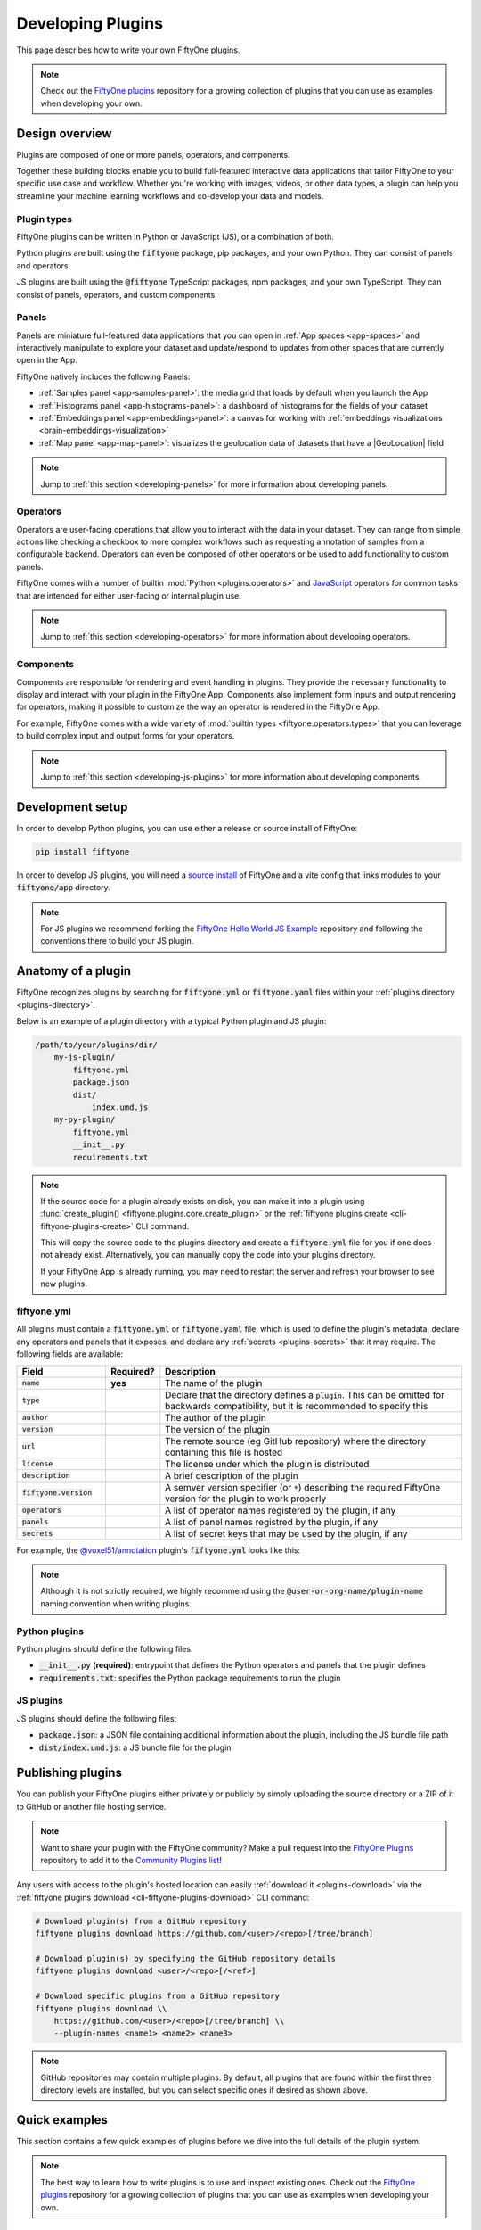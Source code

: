 .. _developing-plugins:

Developing Plugins
==================

.. default-role:: code

This page describes how to write your own FiftyOne plugins.

.. note::

    Check out the
    `FiftyOne plugins <https://github.com/voxel51/fiftyone-plugins>`_
    repository for a growing collection of plugins that you can use as examples
    when developing your own.

.. _plugins-design-overview:

Design overview
_______________

Plugins are composed of one or more panels, operators, and components.

Together these building blocks enable you to build full-featured interactive
data applications that tailor FiftyOne to your specific use case and workflow.
Whether you're working with images, videos, or other data types, a plugin can
help you streamline your machine learning workflows and co-develop your data
and models.

.. image:: /images/plugins/plugin-design.png
    :align: center

.. _plugins-design-types:

Plugin types
------------

FiftyOne plugins can be written in Python or JavaScript (JS), or a combination
of both.

Python plugins are built using the `fiftyone` package, pip packages, and your
own Python. They can consist of panels and operators.

JS plugins are built using the `@fiftyone` TypeScript packages, npm packages,
and your own TypeScript. They can consist of panels, operators, and custom
components.

.. _plugins-design-panels:

Panels
------

Panels are miniature full-featured data applications that you can open in
:ref:`App spaces <app-spaces>` and interactively manipulate to explore your
dataset and update/respond to updates from other spaces that are currently open
in the App.

FiftyOne natively includes the following Panels:

-   :ref:`Samples panel <app-samples-panel>`: the media grid that loads by
    default when you launch the App
-   :ref:`Histograms panel <app-histograms-panel>`: a dashboard of histograms
    for the fields of your dataset
-   :ref:`Embeddings panel <app-embeddings-panel>`: a canvas for working with
    :ref:`embeddings visualizations <brain-embeddings-visualization>`
-   :ref:`Map panel <app-map-panel>`: visualizes the geolocation data of
    datasets that have a |GeoLocation| field

.. image:: /images/app/app-map-panel.gif
    :align: center

.. note::

    Jump to :ref:`this section <developing-panels>` for more information about
    developing panels.

.. _plugins-design-operators:

Operators
---------

Operators are user-facing operations that allow you to interact with the data
in your dataset. They can range from simple actions like checking a checkbox to
more complex workflows such as requesting annotation of samples from a
configurable backend. Operators can even be composed of other operators or be
used to add functionality to custom panels.

FiftyOne comes with a number of builtin :mod:`Python <plugins.operators>` and
`JavaScript <https://github.com/voxel51/fiftyone/blob/develop/app/packages/operators/src/built-in-operators.ts>`_
operators for common tasks that are intended for either user-facing or internal
plugin use.

.. image:: /images/plugins/operator-browser.gif
    :align: center

.. note::

    Jump to :ref:`this section <developing-operators>` for more information
    about developing operators.

.. _plugins-design-components:

Components
----------

Components are responsible for rendering and event handling in plugins. They
provide the necessary functionality to display and interact with your plugin in
the FiftyOne App. Components also implement form inputs and output rendering
for operators, making it possible to customize the way an operator is rendered
in the FiftyOne App.

For example, FiftyOne comes with a wide variety of
:mod:`builtin types <fiftyone.operators.types>` that you can leverage to build
complex input and output forms for your operators.

.. image:: /images/plugins/file-explorer.gif
    :align: center

.. note::

    Jump to :ref:`this section <developing-js-plugins>` for more information
    about developing components.

.. _developing-plugins-setup:

Development setup
_________________

In order to develop Python plugins, you can use either a release or source
install of FiftyOne:

.. code-block:: shell

    pip install fiftyone

In order to develop JS plugins, you will need a
`source install <https://github.com/voxel51/fiftyone#installing-from-source>`_
of FiftyOne and a vite config that links modules to your `fiftyone/app`
directory.

.. note::

   For JS plugins we recommend forking the
   `FiftyOne Hello World JS Example <https://github.com/voxel51/hello-world-plugin-js>`_
   repository and following the conventions there to build your JS plugin.

.. _plugin-anatomy:

Anatomy of a plugin
___________________

FiftyOne recognizes plugins by searching for `fiftyone.yml` or `fiftyone.yaml`
files within your :ref:`plugins directory <plugins-directory>`.

Below is an example of a plugin directory with a typical Python plugin and JS
plugin:

.. code-block:: text

    /path/to/your/plugins/dir/
        my-js-plugin/
            fiftyone.yml
            package.json
            dist/
                index.umd.js
        my-py-plugin/
            fiftyone.yml
            __init__.py
            requirements.txt

.. note::

    If the source code for a plugin already exists on disk, you can make it
    into a plugin using
    :func:`create_plugin() <fiftyone.plugins.core.create_plugin>` or the
    :ref:`fiftyone plugins create <cli-fiftyone-plugins-create>` CLI command.

    This will copy the source code to the plugins directory and create a
    `fiftyone.yml` file for you if one does not already exist. Alternatively,
    you can manually copy the code into your plugins directory.

    If your FiftyOne App is already running, you may need to restart the server
    and refresh your browser to see new plugins.

.. _plugin-fiftyone-yml:

fiftyone.yml
------------

All plugins must contain a `fiftyone.yml` or `fiftyone.yaml` file, which is
used to define the plugin's metadata, declare any operators and panels that it
exposes, and declare any :ref:`secrets <plugins-secrets>` that it may require.
The following fields are available:

.. table::
    :widths: 20,10,70

    +------------------------------+-----------+-----------------------------------------------------------------------------+
    | Field                        | Required? | Description                                                                 |
    +==============================+===========+=============================================================================+
    | `name`                       | **yes**   | The name of the plugin                                                      |
    +------------------------------+-----------+-----------------------------------------------------------------------------+
    | `type`                       |           | Declare that the directory defines a `plugin`. This can be omitted for      |
    |                              |           | backwards compatibility, but it is recommended to specify this              |
    +------------------------------+-----------+-----------------------------------------------------------------------------+
    | `author`                     |           | The author of the plugin                                                    |
    +------------------------------+-----------+-----------------------------------------------------------------------------+
    | `version`                    |           | The version of the plugin                                                   |
    +------------------------------+-----------+-----------------------------------------------------------------------------+
    | `url`                        |           | The remote source (eg GitHub repository) where the directory containing     |
    |                              |           | this file is hosted                                                         |
    +------------------------------+-----------+-----------------------------------------------------------------------------+
    | `license`                    |           | The license under which the plugin is distributed                           |
    +------------------------------+-----------+-----------------------------------------------------------------------------+
    | `description`                |           | A brief description of the plugin                                           |
    +------------------------------+-----------+-----------------------------------------------------------------------------+
    | `fiftyone.version`           |           | A semver version specifier (or `*`) describing the required                 |
    |                              |           | FiftyOne version for the plugin to work properly                            |
    +------------------------------+-----------+-----------------------------------------------------------------------------+
    | `operators`                  |           | A list of operator names registered by the plugin, if any                   |
    +------------------------------+-----------+-----------------------------------------------------------------------------+
    | `panels`                     |           | A list of panel names registred by the plugin, if any                       |
    +------------------------------+-----------+-----------------------------------------------------------------------------+
    | `secrets`                    |           | A list of secret keys that may be used by the plugin, if any                |
    +------------------------------+-----------+-----------------------------------------------------------------------------+

For example, the
`@voxel51/annotation <https://github.com/voxel51/fiftyone-plugins/blob/main/plugins/annotation/fiftyone.yml>`_
plugin's `fiftyone.yml` looks like this:

.. code-block:: yaml
    :linenos:

    name: "@voxel51/annotation"
    type: plugin
    author: Voxel51
    version: 1.0.0
    url: https://github.com/voxel51/fiftyone-plugins/tree/main/plugins/annotation
    license: Apache 2.0
    description: Utilities for integrating FiftyOne with annotation tools
    fiftyone:
      version: ">=0.22"
    operators:
      - request_annotations
      - load_annotations
      - get_annotation_info
      - load_annotation_view
      - rename_annotation_run
      - delete_annotation_run
    secrets:
      - FIFTYONE_CVAT_URL
      - FIFTYONE_CVAT_USERNAME
      - FIFTYONE_CVAT_PASSWORD
      - FIFTYONE_CVAT_EMAIL
      - FIFTYONE_LABELBOX_URL
      - FIFTYONE_LABELBOX_API_KEY
      - FIFTYONE_LABELSTUDIO_URL
      - FIFTYONE_LABELSTUDIO_API_KEY

.. note::

    Although it is not strictly required, we highly recommend using the
    `@user-or-org-name/plugin-name` naming convention when writing plugins.

Python plugins
--------------

Python plugins should define the following files:

-   `__init__.py` **(required)**: entrypoint that defines the Python operators
    and panels that the plugin defines
-   `requirements.txt`: specifies the Python package requirements to run the
    plugin

JS plugins
----------

JS plugins should define the following files:

-   `package.json`: a JSON file containing additional information about the
    plugin, including the JS bundle file path
-   `dist/index.umd.js`: a JS bundle file for the plugin

.. _publishing-plugins:

Publishing plugins
__________________

You can publish your FiftyOne plugins either privately or publicly by simply
uploading the source directory or a ZIP of it to GitHub or another file hosting
service.

.. note::

    Want to share your plugin with the FiftyOne community? Make a pull request
    into the `FiftyOne Plugins <https://github.com/voxel51/fiftyone-plugins>`_
    repository to add it to the
    `Community Plugins list <https://github.com/voxel51/fiftyone-plugins#community-plugins>`_!

Any users with access to the plugin's hosted location can easily
:ref:`download it <plugins-download>` via the
:ref:`fiftyone plugins download <cli-fiftyone-plugins-download>` CLI command:

.. code-block:: shell

    # Download plugin(s) from a GitHub repository
    fiftyone plugins download https://github.com/<user>/<repo>[/tree/branch]

    # Download plugin(s) by specifying the GitHub repository details
    fiftyone plugins download <user>/<repo>[/<ref>]

    # Download specific plugins from a GitHub repository
    fiftyone plugins download \\
        https://github.com/<user>/<repo>[/tree/branch] \\
        --plugin-names <name1> <name2> <name3>

.. note::

    GitHub repositories may contain multiple plugins. By default, all plugins
    that are found within the first three directory levels are installed, but
    you can select specific ones if desired as shown above.

.. _plugins-quick-examples:

Quick examples
______________

This section contains a few quick examples of plugins before we dive into the
full details of the plugin system.

.. note::

    The best way to learn how to write plugins is to use and inspect existing
    ones. Check out the
    `FiftyOne plugins <https://github.com/voxel51/fiftyone-plugins>`_
    repository for a growing collection of plugins that you can use as examples
    when developing your own.

.. _example-plugin:

Example plugin
--------------

The
`Hello World plugin <https://github.com/voxel51/fiftyone-plugins/tree/main/plugins/hello-world>`_
defines both a JS Panel and a Python operator:

.. tabs::

  .. group-tab:: fiftyone.yml

    .. code-block:: yaml
        :linenos:

        name: "@voxel51/hello-world"
        type: plugin
        author: Voxel51
        version: 1.0.0
        url: https://github.com/voxel51/fiftyone-plugins/blob/main/plugins/hello-world/README.md
        license: Apache 2.0
        description: An example of JS and Python components in a single plugin
        fiftyone:
          version: "*"
        operators:
          - count_samples
          - show_alert

  .. group-tab:: __init__.py

    .. code-block:: python
        :linenos:

        import fiftyone.operators as foo
        import fiftyone.operators.types as types

        class CountSamples(foo.Operator):
            @property
            def config(self):
                return foo.OperatorConfig(
                    name="count_samples",
                    label="Count samples",
                    dynamic=True,
                )

            def resolve_input(self, ctx):
                inputs = types.Object()

                if ctx.view != ctx.dataset.view():
                    choices = types.RadioGroup()
                    choices.add_choice(
                        "DATASET",
                        label="Dataset",
                        description="Count the number of samples in the dataset",
                    )

                    choices.add_choice(
                        "VIEW",
                        label="Current view",
                        description="Count the number of samples in the current view",
                    )

                    inputs.enum(
                        "target",
                        choices.values(),
                        required=True,
                        default="VIEW",
                        view=choices,
                    )

                return types.Property(inputs, view=types.View(label="Count samples"))

            def execute(self, ctx):
                target = ctx.params.get("target", "DATASET")
                sample_collection = ctx.view if target == "VIEW" else ctx.dataset
                return {"count": sample_collection.count()}

            def resolve_output(self, ctx):
                target = ctx.params.get("target", "DATASET")
                outputs = types.Object()
                outputs.int(
                    "count",
                    label=f"Number of samples in the current {target.lower()}",
                )
                return types.Property(outputs)

        def register(p):
            p.register(CountSamples)

  .. group-tab:: HelloWorld.tsx

    .. code-block:: jsx
        :linenos:

        import * as fos from "@fiftyone/state";
        import { useRecoilValue } from "recoil";
        import { useCallback } from "react";
        import { Button } from "@fiftyone/components";
        import {
          types,
          useOperatorExecutor,
          Operator,
          OperatorConfig,
          registerOperator,
          executeOperator,
        } from "@fiftyone/operators";

        export function HelloWorld() {
          const executor = useOperatorExecutor("@voxel51/hello-world/count_samples");
          const onClickAlert = useCallback(() =>
            executeOperator("@voxel51/hello-world/show_alert")
          );
          const dataset = useRecoilValue(fos.dataset);

          if (executor.isLoading) return <h3>Loading...</h3>;
          if (executor.result) return <h3>Dataset size: {executor.result.count}</h3>;

          return (
            <>
              <h1>Hello, world!</h1>
              <h2>
                You are viewing the <strong>{dataset.name}</strong> dataset
              </h2>
              <Button onClick={() => executor.execute()}>Count samples</Button>
              <Button onClick={onClickAlert}>Show alert</Button>
            </>
          );
        }

        class AlertOperator extends Operator {
          get config() {
            return new OperatorConfig({
              name: "show_alert",
              label: "Show alert",
              unlisted: true,
            });
          }
          async execute() {
            alert(`Hello from plugin ${this.pluginName}`);
          }
        }

        registerOperator(AlertOperator, "@voxel51/hello-world");

  .. group-tab:: HelloWorldPlugin.tsx

    .. code-block:: jsx
        :linenos:

        import { registerComponent, PluginComponentType } from "@fiftyone/plugins";
        import { HelloWorld } from "./HelloWorld";

        registerComponent({
          name: "HelloWorld",
          label: "Hello world",
          component: HelloWorld,
          type: PluginComponentType.Panel,
          activator: myActivator,
        });

        function myActivator({ dataset }) {
          // Example of activating the plugin in a particular context
          // return dataset.name === 'quickstart'

          return true;
        }

Here's the plugin in action! The `Hello world` panel is available under the `+`
icon next to the Samples tab and the `count_samples` operator is available in
the operator browser:

.. image:: /images/plugins/hello-world.gif

.. _example-python-operator:

Example Python operator
-----------------------

Here's a simple :ref:`Python operator <developing-operators>` that accepts a
string input and then displays it to the user in the operator's output modal.

.. code-block:: python
    :linenos:

    class SimpleInputExample(foo.Operator):
        @property
        def config(self):
            return foo.OperatorConfig(
                name="simple_input_example",
                label="Simple input example",
            )

        def resolve_input(self, ctx):
            inputs = types.Object()
            inputs.str("message", label="Message", required=True)
            header = "Simple input example"
            return types.Property(inputs, view=types.View(label=header))

        def execute(self, ctx):
            return {"message": ctx.params["message"]}

        def resolve_output(self, ctx):
            outputs = types.Object()
            outputs.str("message", label="Message")
            header = "Simple input example: Success!"
            return types.Property(outputs, view=types.View(label=header))

    def register(p):
        p.register(SimpleInputExample)

In practice, operators would use the inputs to perform some operation on the
current dataset.

.. note::

    Remember that you must also include the operator's name in the plugin's
    :ref:`fiftyone.yml <plugin-fiftyone-yml>`:

    .. code-block:: yaml

        operators:
          - simple_input_example

.. _example-python-panel:

Example Python panel
--------------------

Here's a simple :ref:`Python panel <developing-panels>` that renders a button
that shows a "Hello world!" notification when clicked:

.. code-block:: python
    :linenos:

    import fiftyone.operators as foo
    import fiftyone.operators.types as types

    class HelloWorldPanel(foo.Panel):
        @property
        def config(self):
            return foo.PanelConfig(
                name="hello_world_panel",
                label="Hello World Panel"
            )

        def on_load(self, ctx):
            ctx.panel.state.hello_message = "Hello world!"

        def say_hello(self, ctx):
            ctx.ops.notify(ctx.panel.state.hello_message)

        def render(self, ctx):
            panel = types.Object()
            panel.btn(
                "hello_btn",
                label="Say Hello",
                icon="emoji_people",
                on_click=self.say_hello,
                variant="contained",
            )

            panel_view = types.GridView(
                width=100, height=100, align_x="center", align_y="center"
            )
            return types.Property(panel, view=panel_view)

    def register(p):
        p.register(HelloWorldPanel)

.. note::

    Remember that you must also include the panel's name in the plugin's
    :ref:`fiftyone.yml <plugin-fiftyone-yml>`:

    .. code-block:: yaml

        panels:
          - hello_world_panel

.. image:: /images/plugins/panels/hello-world-panel-inline.gif
    :align: center

.. _example-js-operator:

Example JS operator
-------------------

Here's how to define a :ref:`JS operator <developing-js-plugins>` that sets the
currently selected samples in the App based on a list of sample IDs provided
via a `samples` parameter.

.. code-block:: typescript
    :linenos:

    import {Operator, OperatorConfig, types, registerOperator} from "@fiftyone/operators";
    const PLUGIN_NAME = "@my/plugin";

    class SetSelectedSamples extends Operator {
        get config(): OperatorConfig {
            return new OperatorConfig({
                name: "set_selected_samples",
                label: "Set selected samples",
                unlisted: true,
            });
        }
        useHooks(): {} {
            return {
                setSelected: fos.useSetSelected(),
            };
        }
        async execute({ hooks, params }: ExecutionContext) {
            hooks.setSelected(params.samples);
        }
    }

    registerOperator(SetSelectedSamples, PLUGIN_NAME);

Unlike Python operators, JS operators can use React hooks and the `@fiftyone/*`
packages by defining a `useHook()` method. Any values return in this method
will be available to the operator's `execute()` method via `ctx.hooks`.

.. note::

    Marking the operator as `unlisted` omits it from the
    :ref:`operator browser <using-operators>`, which is useful when the
    operator is intended only for internal use by other plugin components.

.. _developing-operators:

Developing operators
____________________

Operators allow you to define custom operations that accept parameters via
input properties, execute some actions based on them, and optionally return
outputs. They can be :ref:`executed <using-operators>` by users in the App or
triggered internally by other operators.

Operators can be defined in either Python or JS, and FiftyOne comes with a
number of builtin :mod:`Python <plugins.operators>` and
`JS <https://github.com/voxel51/fiftyone/blob/develop/app/packages/operators/src/built-in-operators.ts>`_
operators for common tasks.

The :mod:`fiftyone.operators.types` module and
:js:mod:`@fiftyone/operators <@fiftyone/operators>` package define a rich
builtin type system that operator developers can use to define the input and
output properties of their operators without the need to build custom user
interfaces from scratch. These types handle all aspects of input collection,
validation, and component rendering for you.

Operators can be composed for coordination between Python and the FiftyOne App,
such as triggering a reload of samples/view to update the app with the changes
made by the operator. Operators can also be scheduled to run by an orchestrator
or triggered by other operators.

.. _operator-interface:

Operator interface
------------------

The code block below describes the Python interface for defining operators.
We'll dive into each component of the interface in more detail in the
subsequent sections.

.. note::

    The JS interface for defining operators is analogous. See this
    :ref:`example JS operator <example-js-operator>` for details.

.. code-block:: python
    :linenos:

    import fiftyone.operators as foo
    import fiftyone.operators.types as types

    class ExampleOperator(foo.Operator):
        @property
        def config(self):
            return foo.OperatorConfig(
                # The operator's URI: f"{plugin_name}/{name}"
                name="example_operator",  # required

                # The display name of the operator
                label="Example operator",  # required

                # A description for the operator
                description="An example description"

                # Whether to re-execute resolve_input() after each user input
                dynamic=True/False,  # default False

                # Whether the operator's execute() method returns a generator
                # that should be iterated over until exhausted
                execute_as_generator=True/False,  # default False

                # Whether to hide this operator from the App's operator browser
                # Set this to True if the operator is only for internal use
                unlisted=True/False,  # default False

                # Whether the operator should be executed every time a new App
                # session starts
                on_startup=True/False,  # default False

                # Whether the operator should be executed every time a new
                # dataset is opened in the App
                on_dataset_open=True/False,  # default False

                # Custom icons to use
                # Can be a URL, a local path in the plugin directory, or the
                # name of a MUI icon: https://marella.me/material-icons/demo
                icon="/assets/icon.svg",
                light_icon="/assets/icon-light.svg",  # light theme only
                dark_icon="/assets/icon-dark.svg",  # dark theme only

                # Whether the operator supports immediate and/or delegated execution
                allow_immediate_execution=True/False,    # default True
                allow_delegated_execution=True/False,    # default False
                default_choice_to_delegated=True/False,  # default False
                resolve_execution_options_on_change=None,
            )

        def resolve_placement(self, ctx):
            """You can optionally implement this method to configure a button
            or icon in the App that triggers this operator.

            By default the operator only appears in the operator browser
            (unless it is unlisted).

            Returns:
                a `types.Placement`
            """
            return types.Placement(
                # Make operator appear in the actions row above the sample grid
                types.Places.SAMPLES_GRID_SECONDARY_ACTIONS,

                # Use a button as the operator's placement
                types.Button(
                    # A label for placement button visible on hover
                    label="Open Histograms Panel",

                    # An icon for the button
                    # The default is a button with the `label` displayed
                    icon="/assets/icon.svg",

                    # If False, don't show the operator's input prompt when we
                    # do not require user input
                    prompt=True/False  # False
                )
            )

        def resolve_input(self, ctx):
            """Implement this method to collect user inputs as parameters
            that are stored in `ctx.params`.

            Returns:
                a `types.Property` defining the form's components
            """
            inputs = types.Object()

            # Use the builtin `types` and the current `ctx.params` to define
            # the necessary user input data
            inputs.str("key", ...)

            # When `dynamic=True`, you'll often use the current `ctx` to
            # conditionally render different components
            if ctx.params["key"] == "value" and len(ctx.view) < 100:
                # do something
            else:
                # do something else

            return types.Property(inputs, view=types.View(label="Example operator"))

        def resolve_delegation(self, ctx):
            """Implement this method if you want to programmatically *force*
            this operation to be delegated or executed immediately.

            Returns:
                whether the operation should be delegated (True), run
                immediately (False), or None to defer to
                `resolve_execution_options()` to specify the available options
            """
            return len(ctx.view) > 1000  # delegate for larger views

        def resolve_execution_options(self, ctx):
            """Implement this method if you want to dynamically configure the
            execution options available to this operator based on the current
            `ctx`.

            Returns:
                an `ExecutionOptions` instance
            """
            should_delegate = len(ctx.view) > 1000  # delegate for larger views
            return foo.ExecutionOptions(
                allow_immediate_execution=True,
                allow_delegated_execution=True,
                default_choice_to_delegated=should_delegate,
            )

        def execute(self, ctx):
            """Executes the actual operation based on the hydrated `ctx`.
            All operators must implement this method.

            This method can optionally be implemented as `async`.

            Returns:
                an optional dict of results values
            """
            # Use ctx.params, ctx.dataset, ctx.view, etc to perform the
            # necessary computation
            value = ctx.params["key"]
            view = ctx.view
            n = len(view)

            # Use ctx.ops to trigger builtin operations
            ctx.ops.clear_selected_samples()
            ctx.ops.set_view(view=view)

            # Use ctx.trigger to call other operators as necessary
            ctx.trigger("operator_uri", params={"key": value})

            # If `execute_as_generator=True`, this method may yield multiple
            # messages
            for i, sample in enumerate(current_view, 1):
                # do some computation
                yield ctx.ops.set_progress(progress=i/n)

            yield ctx.ops.reload_dataset()

            return {"value": value, ...}

        def resolve_output(self, ctx):
            """Implement this method if your operator renders an output form
            to the user.

            Returns:
                a `types.Property` defining the components of the output form
            """
            outputs = types.Object()

            # Use the builtin `types` and the current `ctx.params` and
            # `ctx.results` as necessary to define the necessary output form
            outputs.define_property("value", ...)

            return types.Property(outputs, view=types.View(label="Example operator"))

    def register(p):
        """Always implement this method and register() each operator that your
        plugin defines.
        """
        p.register(ExampleOperator)

.. note::

    Remember that you must also include the operator's name in the plugin's
    :ref:`fiftyone.yml <plugin-fiftyone-yml>`:

    .. code-block:: yaml

        operators:
          - example_operator

.. _operator-config:

Operator config
---------------

Every operator must define a
:meth:`config <fiftyone.operators.operator.Operator.config>` property that
defines its name, display name, and other optional metadata about its
execution:

.. code-block:: python
    :linenos:

    @property
    def config(self):
        return foo.OperatorConfig(
            # The operator's URI: f"{plugin_name}/{name}"
            name="example_operator",  # required

            # The display name of the operator
            label="Example operator",  # required

            # A description for the operator
            description="An example description"

            # Whether to re-execute resolve_input() after each user input
            dynamic=True/False,  # default False

            # Whether the operator's execute() method returns a generator
            # that should be iterated over until exhausted
            execute_as_generator=True/False,  # default False

            # Whether to hide this operator from the App's operator browser
            # Set this to True if the operator is only for internal use
            unlisted=True/False,  # default False

            # Whether the operator should be executed every time a new App
            # session starts
            on_startup=True/False,  # default False

            # Whether the operator should be executed every time a new dataset
            # is opened in the App
            on_dataset_open=True/False,  # default False

            # Custom icons to use
            # Can be a URL, a local path in the plugin directory, or the
            # name of a MUI icon: https://marella.me/material-icons/demo
            icon="/assets/icon.svg",
            light_icon="/assets/icon-light.svg",  # light theme only
            dark_icon="/assets/icon-dark.svg",  # dark theme only

            # Whether the operator supports immediate and/or delegated execution
            allow_immediate_execution=True/False,    # default True
            allow_delegated_execution=True/False,    # default False
            default_choice_to_delegated=True/False,  # default False
            resolve_execution_options_on_change=None,
        )

.. _operator-execution-context:

Execution context
-----------------

An :class:`ExecutionContext <fiftyone.operators.executor.ExecutionContext>` is
passed to each of the operator's methods at runtime. This `ctx` contains static
information about the current state of the App (dataset, view, panel,
selection, etc) as well as dynamic information about the current parameters and
results.

An :class:`ExecutionContext <fiftyone.operators.executor.ExecutionContext>`
contains the following properties:

-   `ctx.params`: a dict containing the operator's current input parameter
    values
-   `ctx.dataset_name`:  the name of the current dataset
-   `ctx.dataset` - the current |Dataset| instance
-   `ctx.view` - the current |DatasetView| instance
-   `ctx.spaces` - the current :ref:`Spaces layout <app-spaces>` in the App
-   `ctx.current_sample` - the ID of the active sample in the App modal, if any
-   `ctx.selected` - the list of currently selected samples in the App, if any
-   `ctx.selected_labels` - the list of currently selected labels in the App,
    if any
-   `ctx.extended_selection` - the extended selection of the view, if any
-   `ctx.group_slice` - the active group slice in the App, if any
-   `ctx.user_id` - the ID of the user that invoked the operator, if known
-   `ctx.user` - an object of information about the user that invoked the
    operator, if known, including the user's `id`, `name`, `email`, `role`, and
    `dataset_permission`
-   `ctx.user_request_token` - the request token authenticating the user
    executing the operation, if known
-   `ctx.panel_id` - the ID of the panel that invoked the operator, if any
-   `ctx.panel` - a :class:`PanelRef <fiftyone.operators.panel.PanelRef>`
    instance that you can use to read and write the :ref:`state <panel-state>`
    and :ref:`data <panel-data>` of the current panel, if the operator was
    invoked from a panel
-   `ctx.delegated` - whether the operation was delegated
-   `ctx.requesting_delegated_execution` - whether delegated execution was
    requested for the operation
-   `ctx.delegation_target` - the orchestrator to which the operation should be
    delegated, if applicable
-   `ctx.ops` - an
    :class:`Operations <fiftyone.operators.operations.Operations>` instance
    that you can use to trigger builtin operations on the current context
-   `ctx.trigger` - a method that you can use to trigger arbitrary operations
    on the current context
-   `ctx.secrets` - a dict of :ref:`secrets <operator-secrets>` for the plugin,
    if any
-   `ctx.results` - a dict containing the outputs of the `execute()` method, if
    it has been called
-   `ctx.hooks` **(JS only)** - the return value of the operator's `useHooks()`
    method

.. _operator-inputs:

Operator inputs
---------------

Operators can optionally implement
:meth:`resolve_input() <fiftyone.operators.operator.Operator.resolve_input>`
to define user input forms that are presented to the user as a modal in the App
when the operator is invoked.

The basic objective of
:meth:`resolve_input() <fiftyone.operators.operator.Operator.resolve_input>`
is to populate the `ctx.params` dict with user-provided parameter values, which
are retrieved from the various subproperties of the
:class:`Property <fiftyone.operators.types.Property>` returned by the method
(`inputs` in the examples below).

The :mod:`fiftyone.operators.types` module defines a rich builtin type system
that you can use to define the necessary input properties. These types handle
all aspects of input collection, validation, and component rendering for you!

For example, here's a simple example of collecting a single string input from
the user:

.. code-block:: python
    :linenos:

    def resolve_input(self, ctx):
        inputs = types.Object()
        inputs.str("message", label="Message", required=True)
        return types.Property(inputs, view=types.View(label="Static example"))

    def execute(self, ctx):
        the_message = ctx.params["message"]

If the :ref:`operator's config <operator-config>` declares `dynamic=True`, then
:meth:`resolve_input() <fiftyone.operators.operator.Operator.resolve_input>`
will be called after each user input, which allows you to construct dynamic
forms whose components may contextually change based on the already provided
values and any other aspects of the
:ref:`execution context <operator-execution-context>`:

.. code-block:: python
    :linenos:

    import fiftyone.brain as fob

    def resolve_input(self, ctx):
        inputs = types.Object()
        brain_keys = ctx.dataset.list_brain_runs()

        if not brain_keys:
            warning = types.Warning(label="This dataset has no brain runs")
            prop = inputs.view("warning", warning)
            prop.invalid = True  # so form's `Execute` button is disabled
            return

        choices = types.DropdownView()
        for brain_key in brain_keys:
            choices.add_choice(brain_key, label=brain_key)

        inputs.str(
            "brain_key",
            required=True,
            label="Brain key",
            description="Choose a brain key to use",
            view=choices,
        )

        brain_key = ctx.params.get("brain_key", None)
        if brain_key is None:
            return  # single `brain_key`

        info = ctx.dataset.get_brain_info(brain_key)

        if isinstance(info.config, fob.SimilarityConfig):
            # We found a similarity config; render some inputs specific to that
            inputs.bool(
                "upgrade",
                label"Compute visualization",
                description="Generate an embeddings visualization for this index?",
                view=types.CheckboxView(),
            )

        return types.Property(inputs, view=types.View(label="Dynamic example"))

Remember that properties automatically handle validation for you. So if you
configure a property as `required=True` but the user has not provided a value,
the property will automatically be marked as `invalid=True`. The operator's
`Execute` button will be enabled if and only if all input properties are valid
(recursively searching nested objects).

.. note::

    As the example above shows, you can manually set a property to invalid by
    setting its `invalid` property.

.. note::

    Avoid expensive computations in
    :meth:`resolve_input() <fiftyone.operators.operator.Operator.resolve_input>`
    or else the form may take too long to render, especially for dynamic inputs
    where the method is called after every user input.

.. _operator-delegated-execution:

Delegated execution
-------------------

By default, operations are :ref:`executed <operator-execution>` immediately
after their inputs are provided in the App or they are triggered
programmatically.

However, many interesting operations like model inference, embeddings
computation, evaluation, and exports are computationally intensive and/or not
suitable for immediate execution.

In such cases, :ref:`delegated operations <delegated-operations>` come to the
rescue by allowing users to schedule potentially long-running tasks that are
executed in the background while you continue to use the App.

.. note::

    :ref:`FiftyOne Enterprise <enterprise-delegated-operations>` deployments come out of
    the box with a connected compute cluster for executing delegated operations
    at scale.

    In FiftyOne Open Source, you can use delegated operations at small scale
    by :ref:`running them locally <delegated-orchestrator-open-source>`.

There are a variety of options available for configuring whether a given
operation should be delegated or executed immediately.

.. _operator-execution-options:

Execution options
~~~~~~~~~~~~~~~~~

You can provide the optional properties described below in the
:ref:`operator's config <operator-config>` to specify the available execution
modes for the operator:

.. code-block:: python
    :linenos:

    @property
    def config(self):
        return foo.OperatorConfig(
            # Other parameters...

            # Whether to allow immediate execution
            allow_immediate_execution=True/False,    # default True

            # Whether to allow delegated execution
            allow_delegated_execution=True/False,    # default False

            # Whether the default execution mode should be delegated, if both
            # options are available
            default_choice_to_delegated=True/False,  # default False

            # Whether to resolve execution options dynamically when the
            # operator's inputs change. By default, this behavior will match
            # the operator's ``dynamic`` setting
            resolve_execution_options_on_change=True/False/None,  # default None
        )

When the operator's input form is rendered in the App, the `Execute|Schedule`
button at the bottom of the modal will contextually show whether the operation
will be executed immediately, scheduled for delegated execution, or allow the
user to choose between the supported options if there are multiple:

.. image:: /images/plugins/operators/operator-execute-button.png
    :align: center

.. _dynamic-execution-options:

Dynamic execution options
~~~~~~~~~~~~~~~~~~~~~~~~~

Operators may also implement
:meth:`resolve_execution_options() <fiftyone.operators.operator.Operator.resolve_execution_options>`
to dynamically configure the available execution options based on the current
execution context:

.. code-block:: python
    :linenos:

    # Option 1: recommend delegation for larger views
    def resolve_execution_options(self, ctx):
        should_delegate = len(ctx.view) > 1000
        return foo.ExecutionOptions(
            allow_immediate_execution=True,
            allow_delegated_execution=True,
            default_choice_to_delegated=should_delegate,
        )

    # Option 2: force delegation for larger views
    def resolve_execution_options(self, ctx):
        delegate = len(ctx.view) > 1000
        return foo.ExecutionOptions(
            allow_immediate_execution=not delegate,
            allow_delegated_execution=delegate,
        )

If implemented, this method will override any static execution parameters
included in the :ref:`operator's config <operator-config>` as described in the
previous section.

.. _operator-forced-delegation:

Forced delegation
~~~~~~~~~~~~~~~~~

Operators can implement
:meth:`resolve_delegation() <fiftyone.operators.operator.Operator.resolve_delegation>`
to force a particular operation to be delegated (by returning `True`) or
executed immediately (by returning `False`) based on the current execution
context.

For example, you could decide whether to delegate execution based on the size
of the current view:

.. code-block:: python
    :linenos:

    def resolve_delegation(self, ctx):
        # Force delegation for large views and immediate execution for small views
        return len(ctx.view) > 1000

If :meth:`resolve_delegation() <fiftyone.operators.operator.Operator.resolve_delegation>`
is not implemented or returns `None`, then the choice of execution mode is
deferred to the prior mechanisms described above.

.. _operator-reporting-progress:

Reporting progress
~~~~~~~~~~~~~~~~~~

Delegated operations can report their execution progress by calling
:meth:`set_progress() <fiftyone.operators.executor.ExecutionContext.set_progress>`
on their execution context from within
:meth:`execute() <fiftyone.operators.operator.Operator.execute>`:

.. code-block:: python
    :linenos:

    import fiftyone as fo
    import fiftyone.core.storage as fos
    import fiftyone.core.utils as fou

    def execute(self, ctx):
        images_dir = ctx.params["images_dir"]

        filepaths = fos.list_files(images_dir, abs_paths=True, recursive=True)

        num_added = 0
        num_total = len(filepaths)
        for batch in fou.iter_batches(filepaths, 100):
            samples = [fo.Sample(filepath=f) for f in batch]
            ctx.dataset.add_samples(samples)

            num_added += len(batch)
            ctx.set_progress(progress=num_added / num_total)

.. note::

    :ref:`FiftyOne Enterprise <fiftyone-enterprise>` users can view the current progress
    of their delegated operations from the
    :ref:`Runs page <enterprise-managing-delegated-operations>` of the Enterprise App!

For your convenience, all builtin methods of the FiftyOne SDK that support
rendering progress bars provide an optional `progress` method that you can use
trigger calls to
:meth:`set_progress() <fiftyone.operators.executor.ExecutionContext.set_progress>`
using the pattern show below:

.. code-block:: python
    :linenos:

    import fiftyone as fo

    def execute(self, ctx):
        images_dir = ctx.params["images_dir"]

        # Custom logic that controls how progress is reported
        def set_progress(pb):
            if pb.complete:
                ctx.set_progress(progress=1, label="Operation complete")
            else:
                ctx.set_progress(progress=pb.progress)

        # Option 1: report progress every five seconds
        progress = fo.report_progress(set_progress, dt=5.0)

        # Option 2: report progress at 10 equally-spaced increments
        # progress = fo.report_progress(set_progress, n=10)

        ctx.dataset.add_images_dir(images_dir, progress=progress)

You can also use the builtin
:class:`ProgressHandler <fiftyone.operators.ProgressHandler>` class to
automatically forward logging messages to
:meth:`set_progress() <fiftyone.operators.executor.ExecutionContext.set_progress>`
as `label` values using the pattern shown below:

.. code-block:: python
    :linenos:

    import logging
    import fiftyone.operators as foo
    import fiftyone.zoo as foz

    def execute(self, ctx):
        name = ctx.params["name"]

        # Automatically report all `fiftyone` logging messages
        with foo.ProgressHandler(ctx, logger=logging.getLogger("fiftyone")):
            foz.load_zoo_dataset(name, persistent=True)

.. _operator-execution:

Operator execution
------------------

All operators must implement
:meth:`execute() <fiftyone.operators.operator.Operator.execute>`, which is
where their main actions are performed.

The :meth:`execute() <fiftyone.operators.operator.Operator.execute>` method
takes an :ref:`execution context <operator-execution-context>` as input whose
`ctx.params` dict has been hydrated with parameters provided either by the
user by filling out the operator's :ref:`input form <operator-inputs>` or
directly provided by the operation that triggered it. The method can optionally
return a dict of results values that will be made available via `ctx.results`
when the operator's :ref:`output form <operator-outputs>` is rendered.

Synchronous execution
~~~~~~~~~~~~~~~~~~~~~

Your execution method is free to make use of the full power of the FiftyOne SDK
and any external dependencies that it needs.

For example, you might perform inference on a model:

.. code-block:: python
    :linenos:

    import fiftyone.zoo as foz

    def execute(self, ctx):
        name = ctx.params["name"]
        label_field = ctx.params["label_field"]
        confidence_thresh = ctx.params.get("confidence_thresh", None)

        model = foz.load_zoo_model(name)
        ctx.view.apply_model(
            model, label_field=label_field, confidence_thresh=confidence_thresh
        )

        num_predictions = ctx.view.count(f"{label_field}.detections")
        return {"num_predictions": num_predictions}

.. note::

    When an operator’s
    :meth:`execute() <fiftyone.operators.operator.Operator.execute>` method
    throws an error it will be displayed to the user in the browser.

Asynchronous execution
~~~~~~~~~~~~~~~~~~~~~~

The :meth:`execute() <fiftyone.operators.operator.Operator.execute>` method
can also be `async`:

.. code-block:: python
    :linenos:

    import aiohttp

    async def execute(self, ctx):
        # do something async
        async with aiohttp.ClientSession() as session:
            async with session.get(url) as resp:
                r = await resp.json()

Operator composition
~~~~~~~~~~~~~~~~~~~~

Many operators are designed to be composed with other operators to build up
more complex behaviors. You can trigger other operations from within an
operator's :meth:`execute() <fiftyone.operators.operator.Operator.execute>`
method via :meth:`ctx.ops <fiftyone.operators.operations.Operations>` and
:meth:`ctx.trigger <fiftyone.operators.executor.ExecutionContext.trigger>`.

The :meth:`ctx.ops <fiftyone.operators.operations.Operations>` property of an
execution context exposes all builtin :mod:`Python <plugins.operators>` and
`JavaScript <https://github.com/voxel51/fiftyone/blob/develop/app/packages/operators/src/built-in-operators.ts>`_
operators in a conveniently documented functional interface. For example, many
operations involve updating the current state of the App:

.. code-block:: python
    :linenos:

    def execute(self, ctx):
        # Dataset
        ctx.ops.open_dataset("...")
        ctx.ops.reload_dataset()

        # View/sidebar
        ctx.ops.set_view(name="...")  # saved view by name
        ctx.ops.set_view(view=view)  # arbitrary view
        ctx.ops.clear_view()
        ctx.ops.clear_sidebar_filters()

        # Selected samples
        ctx.ops.set_selected_samples([...]))
        ctx.ops.clear_selected_samples()

        # Selected labels
        ctx.ops.set_selected_labels([...])
        ctx.ops.clear_selected_labels()

        # Panels
        ctx.ops.open_panel("Embeddings")
        ctx.ops.close_panel("Embeddings")

The :meth:`ctx.trigger <fiftyone.operators.executor.ExecutionContext.trigger>`
property is a lower-level function that allows you to invoke arbitrary
operations by providing their URI and parameters, including all builtin
operations as well as any operations installed via custom plugins. For example,
here's how to trigger the same App-related operations from above:

.. code-block:: python
    :linenos:

    def execute(self, ctx):
        # Dataset
        ctx.trigger("open_dataset", params=dict(name="..."))
        ctx.trigger("reload_dataset")  # refreshes the App

        # View/sidebar
        ctx.trigger("set_view", params=dict(name="..."))  # saved view by name
        ctx.trigger("set_view", params=dict(view=view._serialize()))  # arbitrary view
        ctx.trigger("clear_view")
        ctx.trigger("clear_sidebar_filters")

        # Selected samples
        ctx.trigger("set_selected_samples", params=dict(samples=[...]))
        ctx.trigger("clear_selected_samples")

        # Selected labels
        ctx.trigger("set_selected_labels", params=dict(labels=[...]))
        ctx.trigger("clear_selected_labels")

        # Panels
        ctx.trigger("open_panel", params=dict(name="Embeddings"))
        ctx.trigger("close_panel", params=dict(name="Embeddings"))

Generator execution
~~~~~~~~~~~~~~~~~~~

If your :ref:`operator's config <operator-config>` declares that it is a
generator via `execute_as_generator=True`, then its
:meth:`execute() <fiftyone.operators.operator.Operator.execute>` method should
`yield` calls to
:meth:`ctx.ops <fiftyone.operators.operations.Operations>` methods or
:meth:`ctx.trigger() <fiftyone.operators.executor.ExecutionContext.trigger>`,
both of which trigger another operation and return a
:class:`GeneratedMessage <fiftyone.operators.message.GeneratedMessage>`
instance containing the result of the invocation.

For example, a common generator pattern is to use the builtin `set_progress`
operator to render a progress bar tracking the progress of an operation:

.. code-block:: python
    :linenos:

    def execute(self, ctx):
        # render a progress bar tracking the execution
        for i in range(n):
            # [process a chunk here]

            # Option 1: ctx.ops
            yield ctx.ops.set_progress(progress=i/n, label=f"Processed {i}/{n}")

            # Option 2: ctx.trigger
            yield ctx.trigger(
                "set_progress",
                dict(progress=i/n, label=f"Processed {i}/{n}"),
            )

.. note::

    Check out the
    `VoxelGPT plugin <https://github.com/voxel51/voxelgpt/blob/dfe23093485081fb889dbe18685587f4358a4438/__init__.py#L133>`_
    for a more sophisticated example of using generator execution to stream an
    LLM's response to a panel.

.. _operator-secrets:

Accessing secrets
-----------------

Some plugins may require sensitive information such as API tokens and login
credentials in order to function. Any secrets that a plugin requires are
in its :ref:`fiftyone.yml <plugin-fiftyone-yml>`.

For example, the
`@voxel51/annotation <https://github.com/voxel51/fiftyone-plugins/blob/main/plugins/annotation/fiftyone.yml>`_
plugin declares the following secrets:

.. code-block:: yaml
   :linenos:

   secrets:
     - FIFTYONE_CVAT_URL
     - FIFTYONE_CVAT_USERNAME
     - FIFTYONE_CVAT_PASSWORD
     - FIFTYONE_CVAT_EMAIL
     - FIFTYONE_LABELBOX_URL
     - FIFTYONE_LABELBOX_API_KEY
     - FIFTYONE_LABELSTUDIO_URL
     - FIFTYONE_LABELSTUDIO_API_KEY

As the naming convention implies, any necessary secrets are provided by users
by setting environment variables with the appropriate names. For example, if
you want to use the CVAT backend with the
`@voxel51/annotation <https://github.com/voxel51/fiftyone-plugins/blob/main/plugins/annotation/fiftyone.yml>`_
plugin, you would set:

.. code-block:: shell

    FIFTYONE_CVAT_URL=...
    FIFTYONE_CVAT_USERNAME=...
    FIFTYONE_CVAT_PASSWORD=...
    FIFTYONE_CVAT_EMAIL=...

At runtime, the plugin's :ref:`execution context <operator-execution-context>`
is automatically hydrated with any available secrets that are declared by the
plugin. Operators can access these secrets via the `ctx.secrets` dict:

.. code-block:: python
   :linenos:

   def execute(self, ctx):
      url = ctx.secrets["FIFTYONE_CVAT_URL"]
      username = ctx.secrets["FIFTYONE_CVAT_USERNAME"]
      password = ctx.secrets["FIFTYONE_CVAT_PASSWORD"]
      email = ctx.secrets["FIFTYONE_CVAT_EMAIL"]

.. _operator-outputs:

Operator outputs
----------------

Operators can optionally implement
:meth:`resolve_output() <fiftyone.operators.operator.Operator.resolve_output>`
to define read-only output forms that are presented to the user as a modal in
the App after the operator's execution completes.

The basic objective of
:meth:`resolve_output() <fiftyone.operators.operator.Operator.resolve_output>`
is to define properties that describe how to render the values in `ctx.results`
for the user. As with input forms, you can use the
:mod:`fiftyone.operators.types` module to define the output properties.

For example, the output form below renders the number of samples (`count`)
computed during the operator's :ref:`execution <operator-execution>`:

.. code-block:: python
    :linenos:

    def execute(self, ctx):
        # computation here...

        return {"count": count}

    def resolve_output(self, ctx):
        outputs = types.Object()
        outputs.int(
            "count",
            label="Count",
            description=f"The number of samples in the current {target}",
        )
        return types.Property(outputs)

.. note::

    All properties in output forms are implicitly rendered as read-only.

.. _operator-placement:

Operator placement
------------------

By default, operators are only accessible from the
:ref:`operator browser <using-operators>`. However, you can place a custom
button, icon, menu item, etc. in the App that will trigger the operator when
clicked in any location supported by the
:class:`types.Places <fiftyone.operators.types.Places>` enum.

For example, you can use:

-   `types.Places.SAMPLES_GRID_ACTIONS`

    .. image:: /images/plugins/operators/placements/samples_grid_actions.png

-   `types.Places.SAMPLES_GRID_SECONDARY_ACTIONS`

    .. image:: /images/plugins/operators/placements/samples_grid_secondary_actions.png

-   `types.Places.SAMPLES_VIEWER_ACTIONS`

    .. image:: /images/plugins/operators/placements/samples_viewer_actions.png

-   `types.Places.EMBEDDINGS_ACTIONS`

    .. image:: /images/plugins/operators/placements/embeddings_actions.png

-   `types.Places.HISTOGRAM_ACTIONS`

    .. image:: /images/plugins/operators/placements/histograms_actions.png

-   `types.Places.MAP_ACTIONS`

    .. image:: /images/plugins/operators/placements/map_actions.png

|br|
You can add a placement for an operator by implementing the
:meth:`resolve_placement() <fiftyone.operators.operator.Operator.resolve_placement>`
method as demonstrated below:

.. tabs::

    .. code-tab:: python
        :linenos:

        import fiftyone.operators as foo
        import fiftyone.operators.types as types

        class OpenHistogramsPanel(foo.Operator):
            @property
            def config(self):
                return foo.OperatorConfig(
                    name="open_histograms_panel",
                    label="Open histograms panel"
                )

            def resolve_placement(self, ctx):
                return types.Placement(
                    types.Places.SAMPLES_GRID_SECONDARY_ACTIONS,
                    types.Button(
                        label="Open Histograms Panel",
                        icon="/assets/histograms.svg",
                        prompt=False,
                    )
                )

            def execute(self, ctx):
                return ctx.ops.open_panel("Histograms", layout="horizontal", is_active=True)

        def register(p):
            p.register(OpenHistogramsPanel)

    .. code-tab:: javascript
        :linenos:

        import {
            Operator,
            OperatorConfig,
            registerOperator,
            useOperatorExecutor,
            types,
        } from "@fiftyone/operators";

        const PLUGIN_NAME = "@my/plugin";

        class OpenEmbeddingsPanel extends Operator {
            get config() {
                return new OperatorConfig({
                    name: "open_embeddings_panel",
                    label: "Open embeddings panel",
                });
            }

            useHooks() {
                const openPanelOperator = useOperatorExecutor("open_panel");
                return { openPanelOperator };
            }

            async resolvePlacement() {
                return new types.Placement(
                    types.Places.SAMPLES_GRID_SECONDARY_ACTIONS,
                    new types.Button({
                        label: "Open embeddings panel",
                        icon: "/assets/embeddings.svg",
                    })
                );
            }

            async execute({ hooks }) {
                const { openPanelOperator } = hooks;
                openPanelOperator.execute({
                    name: "Embeddings",
                    isActive: true,
                    layout: "horizontal",
                });
            }
        }

        registerOperator(OpenEmbeddingsPanel, PLUGIN_NAME);

.. _developing-panels:

Developing panels
_________________

Panels are miniature full-featured data applications that you can open in
:ref:`App spaces <app-spaces>` and interactively manipulate to explore your
dataset and update/respond to updates from other spaces that are currently open
in the App.

Panels can be defined in either Python or JS, and FiftyOne comes with a
number of :ref:`builtin panels <plugins-design-panels>` for common tasks.

Panels can be scoped to the App's grid view or modal view via their
:ref:`config <panel-config>`. Grid panels enable extensibility at the macro
level, allowing you to work with entire datasets or views, while modal panels
provide extensibility at the micro level, focusing on individual samples and
scenarios.

Panels, like :ref:`operators <developing-operators>`, can make use of the
:mod:`fiftyone.operators.types` module and the
:js:mod:`@fiftyone/operators <@fiftyone/operators>` package, which define a
rich builtin type system that panel developers can use to implement the layout
and associated events that define the panel.

Panels can trigger both Python and JS operators, either programmatically or
by interactively launching a prompt that users can fill out to provide the
necessary parameters for the operator's execution. This powerful composability
allows panels to define interactive workflows that guide the user through
executing workflows on their data and then interactively exploring and
analyzing the results of the computation.

Panels can also interact with other components of the App, such as responding
to changes in (or programmatically updating) the current dataset, view, current
selection, or active sample in the modal.

.. _panel-interface:

Panel interface
---------------

The code block below describes the Python interface for defining panels.
We'll dive into each component of the interface in more detail in the
subsequent sections.

.. note::

    See :ref:`this section <developing-js-plugins>` for more information on
    developing panels in JS.

.. code-block:: python
    :linenos:

    import fiftyone.operators as foo
    import fiftyone.operators.types as types

    class ExamplePanel(foo.Panel):
        @property
        def config(self):
            return foo.PanelConfig(
                # The panel's URI: f"{plugin_name}/{name}"
                name="example_panel",  # required

                # The display name of the panel in the "+" menu
                label="Example panel",  # required

                # Custom icons to use in the "+"" menu
                # Can be a URL, a local path in the plugin directory, or the
                # name of a MUI icon: https://marella.me/material-icons/demo
                icon="/assets/icon.svg",
                light_icon="developer_mode",  # light theme only
                dark_icon="developer_mode",  # dark theme only

                # Whether to allow multiple instances of the panel to be opened
                allow_multiple=False,

                # Whether the panel should be available in the grid, modal, or both
                # Possible values: "grid", "modal", "grid modal"       
                surfaces="grid",  # default = "grid"

                # Markdown-formatted text that describes the panel. This is
                # rendererd in a tooltip when the help icon in the panel
                # title is hovered over
                help_markdown="A description of the panel",
            )

        def render(self, ctx):
            """Implement this method to define your panel's layout and events.

            This method is called after every panel event is executed (panel
            load, button callback, context change event, etc).

            Returns:
                a `types.Property` defining the panel's components
            """
            panel = types.Object()

            brain_keys = ctx.panel.get_state("brain_keys", [])

            # Define a menu of actions for the panel
            menu = panel.menu("menu", variant="square", color="51")
            menu.enum(
                "brain_key",
                label="Choose a brain key",  # placeholder text
                values=brain_keys,
                on_change=self.on_change_brain_key,  # custom event callback
            )
            menu.btn(
                "learn_more",
                label="Learn more",  # tooltip text
                icon="help",  # material UI icon
                on_click=self.on_click_learn_more,  # custom event callback
            )

            # Define components that appear in the panel's main body
            panel.str("event", label="The last event", view=types.LabelValueView())
            panel.obj(
                "event_data", label="The last event data", view=types.JSONView()
            )

            # Display a checkbox to toggle between plot and compute visualization button
            show_compute_visualization_btn = ctx.panel.get_state(
                "show_start_button", True
            )
            panel.bool(
                "show_start_button",
                label="Show compute visualization button",
                on_change=self.on_change_show_start_button,
            )

            # You can use conditional logic to dynamically change the layout
            # based on the current panel state
            if show_compute_visualization_btn:
                # Define a button with a custom on click event
                panel.btn(
                    "start",
                    label="Compute visualization",  # button text
                    on_click=self.on_click_start,  # custom event callback
                    variant="contained",  # button style
                )
            else:
                # Define an interactive plot with custom callbacks
                panel.plot(
                    "embeddings",
                    config={},  # plotly config
                    layout={},  # plotly layout config
                    on_selected=self.on_selected_embeddings,  # custom event callback
                    height="400px",
                )

            return types.Property(
                panel, view=types.GridView(orientation="vertical")
            )

        #######################################################################
        # Builtin events
        #######################################################################

        def on_load(self, ctx):
            """Implement this method to set panel state/data when the panel
            initially loads.
            """
            event = {
                "data": None,
                "description": "the panel is loaded",
            }
            ctx.panel.set_state("event", "on_load")
            ctx.panel.set_data("event_data", event)

            # Get the list of brain keys to populate `brain_key` dropdown
            visualization_keys = ctx.dataset.list_brain_runs("visualization")
            ctx.panel.set_state("brain_keys", visualization_keys)

            # Show compute visualization button by default
            ctx.panel.set_state("show_start_button", True)

        def on_unload(self, ctx):
            """Implement this method to set panel state/data when the panel is
            being closed.
            """
            event = {
                "data": None,
                "description": "the panel is unloaded",
            }
            ctx.panel.set_state("event", "on_unload")
            ctx.panel.set_data("event_data", event)

        def on_change_ctx(self, ctx):
            """Implement this method to set panel state/data when any aspect
            of the execution context (view, selected samples, filters, etc.) changes.

            The current execution context will be available via ``ctx``.
            """
            event = {
                "data": {
                    "view": ctx.view._serialize(),
                    "selected": ctx.selected,
                    "has_custom_view": ctx.has_custom_view,
                },
                "description": "the current ExecutionContext",
            }
            ctx.panel.set_state("event", "on_change_ctx")
            ctx.panel.set_data("event_data", event)

        def on_change_dataset(self, ctx):
            """Implement this method to set panel state/data when the current
            dataset is changed.

            The new dataset will be available via ``ctx.dataset``.
            """
            event = {
                "data": ctx.dataset.name,
                "description": "the current dataset name",
            }
            ctx.panel.set_state("event", "on_change_dataset")
            ctx.panel.set_data("event_data", event)

        def on_change_view(self, ctx):
            """Implement this method to set panel state/data when the current
            view is changed.

            The new view will be available via ``ctx.view``.
            """
            event = {
                "data": ctx.view._serialize(),
                "description": "the current view",
            }
            ctx.panel.set_state("event", "on_change_view")
            ctx.panel.set_data("event_data", event)

        def on_change_spaces(self, ctx):
            """Implement this method to set panel state/data when the current
            spaces layout changes.

            The current spaces layout will be available via ``ctx.spaces``.
            """
            event = {
                "data": ctx.spaces,
                "description": "the current spaces layout",
            }
            ctx.panel.set_state("event", "on_change_spaces")
            ctx.panel.set_data("event_data", event)

        def on_change_current_sample(self, ctx):
            """Implement this method to set panel state/data when a new sample
            is loaded in the Sample modal.

            The ID of the new sample will be available via
            ``ctx.current_sample``.
            """
            event = {
                "data": ctx.current_sample,
                "description": "the current sample",
            }
            ctx.panel.set_state("event", "on_change_current_sample")
            ctx.panel.set_data("event_data", event)

        def on_change_selected(self, ctx):
            """Implement this method to set panel state/data when the current
            selection changes (eg in the Samples panel).

            The IDs of the current selected samples will be available via
            ``ctx.selected``.
            """
            event = {
                "data": ctx.selected,
                "description": "the current selection",
            }
            ctx.panel.set_state("event", "on_change_selected")
            ctx.panel.set_data("event_data", event)

        def on_change_selected_labels(self, ctx):
            """Implement this method to set panel state/data when the current
            selected labels change (eg in the Sample modal).

            Information about the current selected labels will be available
            via ``ctx.selected_labels``.
            """
            event = {
                "data": ctx.selected_labels,
                "description": "the current selected labels",
            }
            ctx.panel.set_state("event", "on_change_selected_labels")
            ctx.panel.set_data("event_data", event)

        def on_change_extended_selection(self, ctx):
            """Implement this method to set panel state/data when the current
            extended selection changes.

            The IDs of the current extended selection will be available via
            ``ctx.extended_selection``.
            """
            event = {
                "data": ctx.extended_selection,
                "description": "the current extended selection",
            }
            ctx.panel.set_state("event", "on_change_extended_selection")
            ctx.panel.set_data("event_data", event)
        
        def on_change_group_slice(self, ctx):
            """Implement this method to set panel state/data when the current
            group slice changes.

            The current group slice will be available via ``ctx.group_slice``.
            """
            event = {
                "data": ctx.group_slice,
                "description": "the current group slice",
            }
            ctx.panel.set_state("event", "on_change_group_slice")
            ctx.panel.set_data("event_data", event)

        #######################################################################
        # Custom events
        # These events are defined by user code above and, just like builtin
        # events, take `ctx` as input and are followed by a call to render()
        #######################################################################

        def on_change_brain_key(self, ctx):
            # Load expensive content based on current `brain_key`
            brain_key = ctx.panel.get_state("menu.brain_key")
            results = ctx.dataset.load_brain_results(brain_key)

            # Format results for plotly
            x, y = zip(*results.points.tolist())
            ids = results.sample_ids

            plot_data = [
                {"x": x, "y": y, "ids": ids, "type": "scatter", "mode": "markers"}
            ]

            # Store large content as panel data for efficiency
            ctx.panel.set_data("embeddings", plot_data)

            # Show plot with embeddings data instead of the compute visualization button
            ctx.panel.set_state("show_start_button", False)

        def on_click_start(self, ctx):
            # Launch an interactive prompt for user to execute an operator
            ctx.prompt("@voxel51/brain/compute_visualization")

            # Lightweight state update
            ctx.panel.set_state("show_start_button", False)

        def on_click_learn_more(self, ctx):
            # Trigger a builtin operation via `ctx.ops`
            url = "https://docs.voxel51.com/plugins/developing_plugins.html"
            ctx.ops.notify(f"Check out {url} for more information")

        def on_selected_embeddings(self, ctx):
            # Get selected points from event params
            selected_points = ctx.params.get("data", [])
            selected_sample_ids = [d.get("id", None) for d in selected_points]

            # Conditionally trigger a builtin operation via `ctx.ops`
            if len(selected_sample_ids) > 0:
                ctx.ops.set_extended_selection(selected_sample_ids)

        def on_change_show_start_button(self, ctx):
            # Get current state of the checkbox on change
            current_state = ctx.params.get("value", None)

    def register(p):
        """Always implement this method and register() each panel that your
        plugin defines.
        """
        p.register(ExamplePanel)

.. image:: /images/plugins/panels/example-panel-inline.gif
    :align: center

.. note::

    Remember that you must also include the panel's name in the plugin's
    :ref:`fiftyone.yml <plugin-fiftyone-yml>`:

    .. code-block:: yaml

        panels:
          - example_panel

.. _panel-config:

Panel config
------------

Every panel must define a
:meth:`config <fiftyone.operators.panel.Panel.config>` property that
defines its name, display name, surfaces, and other optional metadata about its
behavior:

.. code-block:: python
    :linenos:

    @property
    def config(self):
        return foo.PanelConfig(
            # The panel's URI: f"{plugin_name}/{name}"
            name="example_panel",  # required

            # The display name of the panel in the "+" menu
            label="Example panel",  # required

            # Custom icons to use in the "+"" menu
            # Can be a URL, a local path in the plugin directory, or the
            # name of a MUI icon: https://marella.me/material-icons/demo
            icon="/assets/icon.svg",
            light_icon="/assets/icon-light.svg",  # light theme only
            dark_icon="/assets/icon-dark.svg",  # dark theme only

            # Whether to allow multiple instances of the panel to be opened
            allow_multiple=False,

            # Whether the panel should be available in the grid, modal, or both
            # Possible values: "grid", "modal", "grid modal"
            surfaces="grid",  # default = "grid"

            # Markdown-formatted text that describes the panel. This is
            # rendererd in a tooltip when the help icon in the panel
            # title is hovered over
            help_markdown="A description of the panel",
        )

The ``surfaces`` key defines the panel's scope:

-   Grid panels can be accessed from the ``+`` button in the App's
    :ref:`grid view <app-fields-sidebar>`, which allows you to build macro
    experiences that work with entire datasets or views
-   Modal panels can be accessed from the ``+`` button in the App's
    :ref:`modal view <app-sample-view>`, which allows you to build interactions
    that focus on individual samples and scenarios

.. note::

   For an example of a modal panel, refer to the
   `label count panel <https://github.com/voxel51/fiftyone-plugins/tree/main/plugins/label_count>`_.

.. _panel-execution-context:

Execution context
-----------------

An :class:`ExecutionContext <fiftyone.operators.executor.ExecutionContext>` is
passed to each of the panel's methods at runtime. This `ctx` contains static
information about the current state of the App (dataset, view, panel,
selection, etc) as well as dynamic information about the panel's current
state and data.

See :ref:`this section <operator-execution-context>` for a full description
of the execution context.

.. _panel-state-and-data:

Panel state and data
--------------------

Panels provide two mechanisms for persisting information:
:ref:`panel state <panel-state>` and :ref:`panel data <panel-data>`.

.. _panel-basic-structure:

Basic structure
~~~~~~~~~~~~~~~

Panel state can be accessed and updated via `ctx.panel.state`, and panel data
can be updated (but not accessed) via `ctx.panel.data`.

Under the hood, panel state and data is merged into a single nested object that
maps 1-1 to the structure and naming of the properties defined by the panel's
:meth:`render() <fiftyone.operators.panel.Panel.render>` method.

The example code below shows how to access and update panel state.

.. note::

    Since panel state and panel data are merged into a single object, it is
    important to avoid naming conflicts between state and data keys. If a key
    is present in both panel state and data, the value in *panel data* will be
    used.

.. code-block:: python
    :linenos:

    class CounterPanel(foo.Panel):
        @property
        def config(self):
            return foo.PanelConfig(
                name="counter_panel", label="Counter Panel", icon="123"
            )

        def on_load(self, ctx):
            ctx.panel.state.v_stack = {"h_stack": {"count": 3}}

        def increment(self, ctx):
            count = ctx.panel.state.get("v_stack.h_stack.count", 0)
            ctx.panel.state.set("v_stack.h_stack.count", count + 1)

        def decrement(self, ctx):
            count = ctx.panel.get_state("v_stack.h_stack.count", 0)
            ctx.panel.set_state("v_stack.h_stack.count", count - 1)

        def render(self, ctx):
            panel = types.Object()

            # Define a vertical stack object with the name 'v_stack'
            # key: 'v_stack'
            v_stack = panel.v_stack("v_stack", align_x="center", gap=2)

            # Define a horizontal stack object with the name 'h_stack' on 'v_stack'
            # key: 'v_stack.h_stack'
            h_stack = v_stack.h_stack("h_stack", align_y="center")

            # Get state
            v_stack_state = ctx.panel.state.v_stack
            h_stack_state = v_stack_state["h_stack"] if v_stack_state is not None else None
            count = h_stack_state["count"] if h_stack_state is not None else 0

            # Add a message to the horizontal stack object with the name 'count'
            # key: 'v_stack.h_stack.count'
            h_stack.message("count", f"Count: {count}")

            # Add a button to the horizontal stack object with the name 'increment'
            # key: 'v_stack.h_stack.increment'
            h_stack.btn(
                "increment",
                label="Increment",
                icon="add",
                on_click=self.increment,
                variant="contained",
            )

            # Add a button to the horizontal stack object with the name 'decrement'
            # key: 'v_stack.h_stack.count'
            h_stack.btn(
                "decrement",
                label="Decrement",
                icon="remove",
                on_click=self.decrement,
                variant="contained",
            )

            return types.Property(panel)

.. image:: /images/plugins/panels/counter-panel-inline.gif
    :align: center

.. _panel-state:

Panel state
~~~~~~~~~~~

Panel state is included in every
:meth:`render() <fiftyone.operators.panel.Panel.render>` call and event
callback and is analogous to :ref:`operator parameters <operator-inputs>`:

-   The values of any components defined in a panel's
    :meth:`render() <fiftyone.operators.panel.Panel.render>` method are
    available via corresponding state properties of the same name
-   The current panel state is readable during a panel's execution

.. code-block:: python
    :linenos:

    def render(self, ctx):
        panel = types.Object()

        menu = panel.menu("menu", ...)
        actions = menu.btn_group("actions")
        actions.enum(
            "mode",
            values=["foo", "bar"],
            on_change=self.on_change_mode,
            ...
        )

        panel.str("user_input", default="spam")

    def on_change_mode(self, ctx):
        # Object-based interface
        mode = ctx.panel.state.menu.actions.mode
        user_input = ctx.panel.state.user_input

        # Functional interface
        mode = ctx.panel.get_state("menu.actions.mode")
        user_input = ctx.panel.get_state("user_input")

Panel state can be programmatically updated in panel methods via the two
syntaxes shown below:

.. code-block:: python
    :linenos:

    def on_change_view(self, ctx):
        # Top-level state attributes can be modified by setting properties
        ctx.panel.state.foo = "bar"

        # Use set_state() to efficiently apply nested updates
        ctx.panel.set_state("foo.bar", {"spam": "eggs"})

.. warning::

    Don't directly modify panel state in
    :meth:`render() <fiftyone.operators.panel.Panel.render>`, just like how
    `setState()` should not be called in
    React's
    `render() <https://legacy.reactjs.org/docs/react-component.html#render>`_.

    Instead set panel state in event callbacks as demonstrated above.

.. _panel-data:

Panel data
~~~~~~~~~~

Panel data is designed to store larger content such as plot data that is
loaded once and henceforward stored *only* clientside to avoid
unnecessary/expensive reloads and serverside serialization during the lifecycle
of the panel.

.. code-block:: python
    :linenos:

    def on_load(self, ctx):
        self.update_plot_data(ctx)

    def render(self, ctx):
        panel = types.Object()

        menu = panel.menu("menu", ...)
        actions = menu.btn_group("actions")
        actions.enum(
            "brain_key",
            label="Brain key",
            values=["foo", "bar"],
            default=None,
            on_change=self.update_plot_data,
        )

        panel.plot("embeddings", config=..., layout=...)

        return types.Property(panel)

    def update_plot_data(self, ctx):
        brain_key = ctx.panel.state.menu.actions.brain_key
        if brain_key is None:
            return

        # Load expensive content based on current `brain_key`
        results = ctx.dataset.load_brain_results(brain_key)

        # Store large content as panel data for efficiency
        data = {"points": results.points, ...}
        ctx.panel.set_data("embeddings", data)

Note how the panel's `on_load()` hook is implemented so that panel data can be
hydrated when the panel is initially loaded, and then subsequently plot data is
loaded only when the `brain_key` property is modified.

.. note::

    Panel data is never readable in Python; it is only implicitly used by
    the types you define when they are rendered clientside.

.. _panel-execution-store:

Execution store
---------------

Panels can store data in the execution store, which is a key-value store that
is persisted beyond the lifetime of the panel. This is useful for storing
information that should persist across panel instances and App sessions, such
as cached data, long-lived panel state, or user preferences.

You can create/retrieve execution stores scoped to the current ``ctx.dataset``
via :meth:`ctx.store <fiftyone.operators.executor.ExecutionContext.store>`:

.. code-block:: python
    :linenos:

    def on_load(ctx):
        # Retrieve a store scoped to the current `ctx.dataset`
        # The store is automatically created if necessary
        store = ctx.store("my_store")

        # Load a pre-existing value from the store
        user_choice = store.get("user_choice")

        # Store data with a TTL to ensure it is evicted after `ttl` seconds
        store.set("my_key", {"foo": "bar"}, ttl=60)

        # List all keys in the store
        print(store.list_keys())  # ["user_choice", "my_key"]

        # Retrieve data from the store
        print(store.get("my_key"))  # {"foo": "bar"}

        # Retrieve metadata about a key
        print(store.get_metadata("my_key"))
        # {"created_at": ..., "updated_at": ..., "expires_at": ...}

        # Delete a key from the store
        store.delete("my_key")

        # Clear all data in the store
        store.clear()

.. note::

    Did you know? Any execution stores associated with a dataset are
    automatically  deleted when the dataset is deleted.

For advanced use cases, it is also possible to create and use global stores
that are available to all datasets via the
:class:`ExecutionStore <fiftyone.operators.store.ExecutionStore>` class:

.. code-block:: python
    :linenos:

    from fiftyone.operators import ExecutionStore

    # Retrieve a global store
    # The store is automatically created if necessary
    store = ExecutionStore.create("my_store")

    # Store data with a TTL to ensure it is evicted after `ttl` seconds
    store.set("my_key", {"foo": "bar"}, ttl=60)

    # List all keys in the global store
    print(store.list_keys())  # ["my_key"]

    # Retrieve data from the global store
    print(store.get("my_key"))  # {"foo": "bar"}

    # Retrieve metadata about a key
    print(store.get_metadata("my_key"))
    # {"created_at": ..., "updated_at": ..., "expires_at": ...}

    # Delete a key from the global store
    store.delete("my_key")

    # Clear all data in the global store
    store.clear()

.. warning::

    Global stores have no automatic garbage collection, so take care when
    creating and using global stores whose keys do not utilize TTLs.

.. _panel-execution-cache:

Execution cache
---------------

The :mod:`execution cache <fiftyone.operators.cache>` is a decorator-based
interface for caching function results in the execution store. This is useful
for avoiding repeated computations or persisting long-lived values across panel
instances and App sessions.

Cached entries are stored in a dataset-scoped or global
:class:`ExecutionStore <fiftyone.operators.store.ExecutionStore>`, and can be
customized with TTLs, user scoping, operator scoping, and more.

To cache a function's result scoped to the current ``ctx.dataset``, use the
:func:`execution_cache <fiftyone.operators.cache.execution_cache>` decorator:

.. code-block:: python
    :linenos:

    from fiftyone.operators.cache import execution_cache

    # Default usage: cache is scoped to the dataset
    @execution_cache
    def expensive_query(ctx, path):
        return ctx.dataset.count_values(path)

    # Method with custom TTL and store name
    class Processor:
        @execution_cache(ttl=60, store_name="processor_cache")
        def expensive_query(self, ctx, path):
            return ctx.dataset.count_values(path)

    # Using a custom key function with user-level scoping
    def custom_key_fn(ctx, path):
        return [path, ctx.user_id]

    @execution_cache(ttl=90, key_fn=custom_key_fn, jwt_scoped=True)
    def user_specific_query(ctx, path):
        return ctx.dataset.match(F("creator_id") == ctx.user_id).count_values(path)

    # Bypass the cache
    result = expensive_query.uncached(ctx, path)

    # Clear the cache for a specific input
    expensive_query.clear_cache(ctx, path)

.. note::

    When ``link_to_dataset=True`` (the default), cached entries are associated
    with the current dataset and will be automatically deleted when the dataset
    is deleted.

You can also programmatically clear caches via utility functions:

.. code-block:: python
    :linenos:

    from fiftyone.operators.cache import clear_function_cache, clear_all_caches

    # Clear a specific function's cache
    clear_function_cache(ctx, expensive_query)

    # Clear all cache entries in all execution stores
    clear_all_caches()

.. warning::

    Cached values must be JSON-serializable. Use the ``serialize`` and
    ``deserialize`` arguments to handle custom types like NumPy arrays or
    FiftyOne Samples.

Advanced options for scoping and serialization are supported through arguments
to the decorator:

- ``ttl``: Time-to-live (in seconds) for the cached entry
- ``key_fn``: Custom function to generate the cache key
- ``link_to_dataset``: When ``True``, the cache is dropped when the dataset is
  deleted (default is ``True``)
- ``store_name``: Custom store name (default is based on function name)
- ``version``: Optional version tag to isolate changes in function behavior
- ``operator_scoped``: Cache is tied to the current operator URI
- ``user_scoped``: Cache is tied to the current user
- ``prompt_scoped``: Cache is tied to the current prompt ID
- ``jwt_scoped``: Cache is tied to the current user's JWT
- ``serialize`` / ``deserialize``: Custom (de)serialization functions

For example, caching a sample using custom serialization:

.. code-block:: python
    :linenos:

    import fiftyone as fo

    def serialize_sample(sample):
        return sample.to_dict()

    def deserialize_sample(data):
        return fo.Sample.from_dict(data)

    @execution_cache(
        ttl=60,
        serialize=serialize_sample,
        deserialize=deserialize_sample,
    )
    def get_first_sample(ctx):
        return ctx.dataset.first()



.. _panel-saved-workspaces

Saved workspaces
----------------

:ref:`Saved workspaces <app-workspaces>` may contain any number of Python
panels!

When a workspace is saved, the current :ref:`panel state <panel-state>` of any
panels in the layout is persisted as part of the workspace's definition. Thus
when the workspace is loaded later, all panels will "remember" their state.

:ref:`Panel data <panel-data>` (which may be large), on the other hand, is
*not* explicitly persisted. Instead it should be hydrated when the panel is
loaded using the pattern :ref:`demonstrated here <panel-data>`.

.. _panel-accessing-secrets:

Accessing secrets
-----------------

Panels can :ref:`access secrets <operator-secrets>` defined by their plugin.

At runtime, the panel's :ref:`execution context <operator-execution-context>`
is automatically hydrated with any available secrets that are declared by the
plugin. Panels can access these secrets via the `ctx.secrets` dict:

.. code-block:: python
    :linenos:

    def on_load(self, ctx):
        url = ctx.secrets["FIFTYONE_CVAT_URL"]
        username = ctx.secrets["FIFTYONE_CVAT_USERNAME"]
        password = ctx.secrets["FIFTYONE_CVAT_PASSWORD"]
        email = ctx.secrets["FIFTYONE_CVAT_EMAIL"]

.. _panel-common-patterns:

Common patterns
---------------

Most panels make use of common patterns like callbacks, menus, interactive
plots, and walkthrough layouts.

Learning the patterns described below will help you build panels faster and
avoid roadblocks along the way.

.. note::

    Check out the
    `panel examples <https://github.com/voxel51/fiftyone-plugins/tree/main/plugins/panel-examples>`_
    plugin to see a collection of fully-functional panels that demonstrate
    the common patterns below.

.. _panel-callbacks:

Callbacks
~~~~~~~~~

Most panel components support callback methods like `on_click` and `on_change`
that you can implement to perform operations and trigger state updates when
users interact with the components.

For example, the code below shows how clicking a button or changing the state
of a slider can initiate callbacks that trigger operators, open other panels,
and programmatically modify the current state.

.. note::

    All callback functions have access to the current
    :class:`ExecutionContext <fiftyone.operators.executor.ExecutionContext>`
    via their `ctx` argument and can use it to get/update panel state and
    trigger other operations.

.. code-block:: python
    :linenos:

    def on_load(self, ctx):
        # Set initial slider state
        ctx.panel.state.slider_value = 5

    def open_compute(self, ctx):
        # Launch an interactive prompt for user to execute an operator
        ctx.prompt("@voxel51/brain/compute_visualization")

    def open_embeddings(self, ctx):
        # Open embeddings panel
        ctx.trigger("open_panel", params=dict(name="Embeddings"))

    def change_value(self, ctx):
        # Grab current slider value from `ctx.params`
        ctx.panel.state.slider_value = (
            ctx.params["value"] or ctx.params["panel_state"]["slider_value"]
        )

    def render(self, ctx):
        panel = types.Object()

        # Define buttons that work with on_click callbacks
        panel.btn(
            "button_1",
            label="Compute visualization",
            on_click=self.open_compute,
        )
        panel.btn(
            "button_2",
            label="Open embeddings panel",
            on_click=self.open_embeddings,
        )

        # Define a slider with an `on_change` callback
        slider = types.SliderView(
            data=ctx.panel.state.slider_value, label="Example Slider"
        )
        schema = {"min": 0, "max": 10, "multipleOf": 1}
        panel.int(
            "slider_value", view=slider, on_change=self.change_value, **schema
        )

.. note::

    Did you know? You can use `ctx.params` in a callback to access the state
    of the property that triggered the action.

.. _panel-dropdown-menus:

Dropdown menus
~~~~~~~~~~~~~~

Dropdown menus can be a useful tool to build panels whose layout/content
dynamically changes based on the current state of the menu.

Here's an example of a dropdown menu with selectable options that alters the
panel layout based on user input.

.. note::

    Panels also support a `menu()` property that provides a convenient syntax
    for defining a group of dropdowns, buttons, etc that can be anchored
    to a particular position in your panel (e.g., top-left).

    Check out :ref:`this section <panel-interface>` for an example panel that
    makes use of `menu()`.

.. code-block:: python
    :linenos:

    class DropdownMenuExample(foo.Panel):
        @property
        def config(self):
            return foo.PanelConfig(
                name="example_dropdown_menu",
                label="Examples: Dropdown Menu",
            )

        def on_load(self, ctx):
            ctx.panel.state.selection = None

        def alter_selection(self, ctx):
            ctx.panel.state.selection = ctx.params["value"]

        def refresh_page(self, ctx):
            ctx.ops.reload_dataset()

        def reload_samples(self, ctx):
            ctx.ops.reload_samples()

        def say_hi(self, ctx):
            ctx.ops.notify("Hi!", variant="success")

        def render(self, ctx):
            panel = types.Object()

            panel.md(
                """
                ### Welcome to the Python Panel Dropdown Menu Example
                Use the menu below to select what you would like to do next!

                ---

            """,
                name="header",
                width=50,  # 50% of current panel width
                height="200px",
            )

            # Define a dropdown menu and add choices
            dropdown = types.DropdownView()
            dropdown.add_choice(
                "refresh",
                label="Display Refresh Button",
                description="Displays button that will refresh the FiftyOne App",
            )
            dropdown.add_choice(
                "reload_samples",
                label="Display Reload Samples Button",
                description="Displays button that will reload the samples view",
            )
            dropdown.add_choice(
                "say_hi",
                label="Display Hi Button",
                description="Displays button that will say hi",
            )

            # Add dropdown menu to the panel as a view and use the `on_change`
            # callback to trigger `alter_selection`
            panel.view(
                "dropdown",
                view=dropdown,
                label="Dropdown Menu",
                on_change=self.alter_selection,
            )

            # Change panel visual state dependent on dropdown menu selection
            if ctx.panel.state.selection == "refresh":
                panel.btn(
                    "refresh",
                    label="Refresh FiftyOne",
                    on_click=self.refresh_page,
                    variant="contained",
                )
            elif ctx.panel.state.selection == "reload_samples":
                panel.btn(
                    "reload_samples",
                    label="Reload Samples",
                    on_click=self.reload_samples,
                    variant="contained",
                )
            elif ctx.panel.state.selection == "say_hi":
                panel.btn(
                    "say_hi",
                    label="Say Hi",
                    on_click=self.say_hi,
                    variant="contained",
                )

            return types.Property(
                panel,
                view=types.GridView(
                    height=100,
                    width=100,
                    align_x="center",
                    align_y="center",
                    orientation="vertical",
                ),
            )

.. image:: /images/plugins/panels/dropdown-example-inline.gif
    :align: center

.. _panel-interactive-plots:

Interactive plots
~~~~~~~~~~~~~~~~~

Panels provide native support for defining interactive plots that can render
data from the current dataset and dynamically update or trigger actions as
users interact with the plots.

For example, here's a panel that displays a histogram of a specified field of
the current dataset where clicking a bar loads the corresponding samples in
the App.

.. code-block:: python
    :linenos:

    import fiftyone.operators as foo
    import fiftyone.operators.types as types
    from fiftyone import ViewField as F

    class InteractivePlotExample(foo.Panel):
        @property
        def config(self):
            return foo.PanelConfig(
                name="example_interactive_plot",
                label="Examples: Interactive Plot",
                icon="bar_chart",
            )

        def on_load(self, ctx):
            # Get target field
            target_field = (
                ctx.panel.state.target_field or "ground_truth.detections.label"
            )
            ctx.panel.state.target_field = target_field

            # Compute target histogram for current dataset
            counts = ctx.dataset.count_values(target_field)
            keys, values = zip(*sorted(counts.items(), key=lambda x: x[0]))

            # Store as panel data for efficiency
            ctx.panel.data.histogram = {"x": keys, "y": values, "type": "bar"}

            # Launch panel in a horizontal split view
            ctx.ops.split_panel("example_interactive_plot", layout="horizontal")

        def on_change_view(self, ctx):
            # Update histogram when current view changes
            self.on_load(ctx)

        def on_histogram_click(self, ctx):
            # The histogram bar that the user clicked
            value = ctx.params.get("x")

            # Create a view that matches the selected histogram bar
            field = ctx.panel.state.target_field
            view = _make_matching_view(ctx.dataset, field, value)

            # Load view in App
            if view is not None:
                ctx.ops.set_view(view=view)

        def reset(self, ctx):
            ctx.ops.clear_view()
            self.on_load(ctx)

        def render(self, ctx):
            panel = types.Object()

            panel.plot(
                "histogram",
                layout={
                    "title": {
                        "text": "Interactive Histogram",
                        "xanchor": "center",
                        "yanchor": "top",
                        "automargin": True,
                    },
                    "xaxis": {"title": "Labels"},
                    "yaxis": {"title": "Count"},
                },
                on_click=self.on_histogram_click,
                width=100,
            )

            panel.btn(
                "reset",
                label="Reset Chart",
                on_click=self.reset,
                variant="contained",
            )

            return types.Property(
                panel,
                view=types.GridView(
                    align_x="center",
                    align_y="center",
                    orientation="vertical",
                    height=100,
                    width=100,
                    gap=2,
                    padding=0,
                ),
            )

    def _make_matching_view(dataset, field, value):
        if field.endswith(".label"):
            root_field = field.split(".")[0]
            return dataset.filter_labels(root_field, F("label") == value)
        elif field == "tags":
            return dataset.match_tags(value)
        else:
            return dataset.match(F(field) == value)

.. image:: /images/plugins/panels/interactive-plot-example-inline.gif
    :align: center

.. _panel-walkthroughs:

Walkthroughs
~~~~~~~~~~~~

You can use a combination of panel objects like markdown, buttons, arrow
navigation, and layout containers to create guided walkthroughs similar to the
ones at `try.fiftyone.ai <https://try.fiftyone.ai/datasets/example/samples>`_.

Here's an example of a panel that leads the user through multiple steps of a
guided workflow.

.. code-block:: python
    :linenos:

    class WalkthroughExample(foo.Panel):
        @property
        def config(self):
            return foo.PanelConfig(
                name="example_walkthrough",
                label="Examples: Walkthrough",
            )

        def on_load(self, ctx):
            ctx.panel.state.page = 1
            info_table = [
                {
                    "Dataset Name": f"{ctx.dataset.name}",
                    "Dataset Description": "FiftyOne Quick Start Zoo Dataset",
                    "Number of Samples": f"{ctx.dataset.count()}",
                },
            ]

        ctx.panel.state.info_table = info_table

        def go_to_next_page(self, ctx):
            ctx.panel.state.page = ctx.panel.state.page + 1

        def go_to_previous_page(self, ctx):
            ctx.panel.state.page = ctx.panel.state.page - 1

        def reset_page(self, ctx):
            ctx.panel.state.page = 1

        def open_operator_io(self, ctx):
            ctx.ops.open_panel("OperatorIO")

        def render(self, ctx):
            panel = types.Object()

            # Define a vertical stack to live inside your panel
            stack = panel.v_stack(
                "welcome", gap=2, width=75, align_x="center", align_y="center"
            )
            button_container = types.GridView(
                gap=2, align_x="left", align_y="center"
            )

            page = ctx.panel.state.get("page", 1)

            if page == 1:
                stack.md(
                    """
                    ### A Tutorial Walkthrough

                    Welcome to the FiftyOne App! Here is a great example of what it looks like to create a tutorial style walkthrough via a Python Panel.
                """,
                    name="markdown_screen_1",
                )
                stack.media_player(
                    "video",
                    "https://youtu.be/ad79nYk2keg",
                    align_x="center",
                    align_y="center",
                )
            elif page == 2:
                stack.md(
                    """
                    ### Information About Your Dataset

                    Perhaps you would like to know some more information about your dataset?
                """,
                    name="markdown_screen_2",
                )
                table = types.TableView()
                table.add_column("Dataset Name", label="Dataset Name")
                table.add_column("Dataset Description", label="Description")
                table.add_column("Number of Samples", label="Number of Samples")

                panel.obj(
                    name="info_table",
                    view=table,
                    label="Cool Info About Your Data",
                )
            elif page == 3:
                if ctx.panel.state.operator_status != "opened":
                    stack.md(
                        """
                        ### One Last Trick

                        If you want to do something cool, click the button below.
                    """,
                        name="markdown_screen_3",
                    )
                    btns = stack.obj("top_btns", view=button_container)
                    btns.type.btn(
                        "open_operator_io",
                        label="Do Something Cool",
                        on_click=self.open_operator_io,
                        variant="contained"
                    )
            else:
                stack.md(
                    """
                    #### How did you get here?
                    Looks like you found the end of the walkthrough. Or have you gotten a little lost in the grid? No worries, let's get you back to the walkthrough!
                """
                )
                btns = stack.obj("btns", view=button_container)
                btns.type.btn("reset", label="Go Home", on_click=self.reset_page)

            # Arrow navigation to go to next or previous page
            panel.arrow_nav(
                "arrow_nav",
                forward=page != 3,  # hidden for the last page
                backward=page != 1,  # hidden for the first page
                on_forward=self.go_to_next_page,
                on_backward=self.go_to_previous_page,
            )

            return types.Property(
                panel,
                view=types.GridView(
                    height=100, width=100, align_x="center", align_y="center"
                ),
            )

.. image:: /images/plugins/panels/walkthrough-example-inline.gif
    :align: center

.. _panel-displaying-multimedia:

Displaying multimedia
~~~~~~~~~~~~~~~~~~~~~

Displaying images, videos, and other forms of multimedia is straightforward in
panels. You can embed third-party resources like URLs or load multimedia stored
in local directories.

Here are some examples of panels that load, render, and manipulate various
forms of image and video data.

.. tabs::

  .. group-tab:: Images

    .. code-block:: python
        :linenos:

        class ImageExample(foo.Panel):
            @property
            def config(self):
                return foo.PanelConfig(
                    name="example_image",
                    label="Examples: Image",
                )

            def on_load(self, ctx):
                # Load image from static URL
                ctx.panel.state.single_image = "https://static6.depositphotos.com/1119834/620/i/450/depositphotos_6201075-stock-photo-african-elephant-smelling.jpg"

                # Load 10 images from dataset
                samples = ctx.dataset.limit(10)
                for index, sample in enumerate(samples):
                    image_path = (
                        f"http://localhost:5151/media?filepath={sample.filepath}"
                    )
                    ctx.panel.set_state(f"image{index}", image_path)

            def render(self, ctx):
                panel = types.Object()

                panel.md(
                    "# Image Collection\n\n_Here's a collage of images that can be loaded a few different ways_",
                    name="intro_message",
                )

                panel.md(
                    "## Single Image\n\nThis image was loaded from a url",
                    name="header_one",
                )
                image_holder = types.ImageView()

                panel.view(
                    "single_image", view=image_holder, caption="A picture of a canyon"
                )

                panel.md("---", name="divider")
                panel.md(
                    "## Multiple Images\n\n_All these images were loaded from our current dataset_",
                    name="header_two",
                )

                for index in range(10):
                    image_holder = types.ImageView()
                    panel.view(
                        f"image{index}", view=image_holder, caption=f"Image {index}"
                    )

                return types.Property(
                    panel,
                    view=types.GridView(
                        align_x="center", align_y="center", orientation="vertical"
                    ),
                )

  .. group-tab:: Videos

    .. code-block:: python
        :linenos:

        class MediaPlayerExample(foo.Panel):
            @property
            def config(self):
                return foo.PanelConfig(
                    name="example_media_player",
                    label="Examples: Media Player",
                )

            def on_load(self, ctx):
                ctx.panel.state.media_player = {
                    "url": "https://www.youtube.com/watch?v=dQw4w9WgXcQ"
                }

            def render(self, ctx):
                panel = types.Object()

                panel.md(
                    "# Media View Player Example\n\nHere's a fun video to check out",
                    name="intro_message",
                )

                media_player = types.MediaPlayerView()

                panel.obj(
                    "media_player",
                    view=media_player,
                    label="Media Player Example",
                    default={"url": "https://www.youtube.com/watch?v=dQw4w9WgXcQ"},
                )

                return types.Property(
                    panel,
                    view=types.GridView(
                        align_x="center", align_y="center", orientation="vertical"
                    ),
                )

.. image:: /images/plugins/panels/multimedia-example-inline.gif
    :align: center

.. _panel-type-hints:

Type hints
~~~~~~~~~~

Defining the types of your panel's function arguments allows you to inspect the
methods available to an object and will dramatically help you increase your
speed of development.

With type hints, your IDE can preview helpful docstrings, trace `fiftyone`
source code, and see what methods exist on your object during the development
process.

For example, declaring that the `ctx` variable has type
:class:`ExecutionContext <fiftyone.operators.executor.ExecutionContext>` allows
you to reveal all of its available methods during development:

.. code-block:: python
    :linenos:

    from fiftyone.operators import ExecutionContext

    def on_load(ctx: ExecutionContext):
        ctx.trigger()
        ctx.ops()
        ctx.secrets()

        # Reveals the remaining methods available to ctx
        ctx.
        ...

.. _developing-js-plugins:

Developing JS plugins
_____________________

This section describes how to develop JS-specific plugin components.

Getting Started
---------------

To start building your own JS plugin, refer to the 
`hello-world-plugin-js <https://github.com/voxel51/hello-world-plugin-js>`_ 
repository. This repo serves as a starting point, providing examples of a build 
process, a JS panel, and a JS operator.

The `fiftyone-js-plugin-build <https://github.com/voxel51/fiftyone-js-plugin-build>`_ 
package offers a utility for configuring `vite <https://vite.dev>`_ to build your 
JS plugin bundle.

Component types
---------------

JS plugins may register components to add or customize functionality within the
FiftyOne App. Each component is registered with an activation function. The
component will only be considered for rendering when the activation function
returns `true`:

-   **Panel**: JS plugins can register panel components that can be opened by
    clicking the `+` next to any existing panel's tab
-   **Component**: JS plugins can register generic components that can be used
    to render operator input and output

Panels and Components
---------------------

Here's some examples of using panels and components to add your
own custom user interface and components to the FiftyOne App.

Hello world panel
~~~~~~~~~~~~~~~~~

A simple plugin that renders "Hello world" in a panel would look like this:

.. code-block:: jsx
    :linenos:

    import { registerComponent, PluginComponentTypes } from "@fiftyone/plugins";

    function HelloWorld() {
        return <h1>Hello world</h1>;
    }

    registerComponent({
        name: "HelloWorld",
        label: "Hello world",
        component: HelloWorld,
        type: PluginComponentTypes.Panel,
        activator: () => true
    });

    :linenos:

Adding a custom Panel
~~~~~~~~~~~~~~~~~~~~~

.. code-block:: jsx
    :linenos:

    import * as fop from "@fiftyone/plugins";
    import * as fos from "@fiftyone/state";
    import * as foa from "@fiftyone/aggregations";
    import AwesomeMap from "react-mapping-library";

    function CustomPanel() {
        const dataset = useRecoilValue(fos.dataset);
        const view = useRecoilValue(fos.view);
        const filters = useRecoilValue(fos.filters);
        const [aggregate, points, loading] = foa.useAggregation({
            dataset,
            filters,
            view,
        });

        React.useEffect(() => {
            aggregate(
                [
                    new foa.aggregations.Values({
                        fieldOrExpr: "id",
                    }),
                    new foa.aggregations.Values({
                        fieldOrExpr: "location.point.coordinates",
                    }),
                ],
                dataset.name
            );
        }, [dataset, filters, view]);

        if (loading) return <h1>Loading</h1>;

        return <MyMap geoPoints={points} />;
    }

    fop.registerComponent({
        // component to delegate to
        component: CustomPanel,

        // tell FiftyOne you want to provide a custom panel
        type: PluginComponentTypes.Panel,

        // used for the panel selector button
        label: "Map",

        // only show the Map panel when the dataset has Geo data
        activator: ({ dataset }) => dataset.sampleFields.location,
    });

Custom operator view using component plugin
~~~~~~~~~~~~~~~~~~~~~~~~~~~~~~~~~~~~~~~~~~~

Creating and registering a custom view type:

.. code-block:: jsx
    :linenos:

    import * as fop from "@fiftyone/plugins";
    import { useState } from "react"

    function CustomOperatorView(props) {
        // these props are provided to the component used as the view for an
        // operator input/output field
        const { errors, data, id, onChange, path, schema } = props

        // schema may optionally include a view property which contains
        // attributes such label, description, caption for
        // the field. Schema will also provide a type property to indicate the type
        // of value expected for the field (i.e. string, number, object, array, etc.)
        const { default: defaultValue, view, type } = schema

        // Schema may also provide a default value for the field
        const [value, setValue] = useState(defaultValue)

        return (
            <div>
                <label htmlFor={id}>{view.label}</label>
                <input
                    value={value}
                    id={id}
                    type={type}
                    onChange={(e) => {
                        // onChange function passed as a prop can be called with
                        // path and value to set the current value for a field
                        onChange(path, e.target.value)
                    }}
                />
            </div>
        )
    }

    fop.registerComponent({
        // unique name you can use later to refer to the component plugin
        name: "CustomOperatorView",

        // component to delegate to
        component: CustomOperatorView,

        // tell FiftyOne you want to provide a custom component
        type: PluginComponentTypes.Component,

        // activate this plugin unconditionally
        activator: () => true,
    });

Using the custom component as the view for a Python operator field:

.. code-block:: python
    :linenos:

    import fiftyone.operators as foo
    import fiftyone.operators.types as types

    class CustomViewOperator(foo.Operator):
        @property
        def config(self):
            return foo.OperatorConfig(
                name="custom_view_operator",
                label="Custom View Operator",
            )

        def resolve_input(self, ctx):
            inputs = types.Object()
            inputs.str(
                "name",
                label="Name",
                default="FiftyOne",
                # provide the name of a registered component plugin
                view=types.View(component="CustomOperatorView")
            )
            return types.Property(inputs)

        def execute(self, ctx):
            return {}

FiftyOne App state
------------------

There are a few ways to manage the state of your plugin. By default you should
defer to existing state management in the FiftyOne App.

For example, if you want to allow users to select samples, you can use the
`@fiftyone/state` package.

.. Reacting to state changes
.. ~~~~~~~~~~~~~~~~~~~~~~~~~

.. .. code-block:: jsx
..    :linenos:

..     import * as fos from '@fiftyone/state'
..     import * as recoil from 'recoil'

..     // this example demonstrates handling updates to
..     // filters/sidebar, but applies to everything
..     // listed under "state" below
..     function MyPlugin() {
..       const activeFields = recoil.useRecoilValue(fos.activeFields)

..       return <ul>{activeFields.map(f => <li>{f.name}</li>)}
..     }

Interactivity and state
~~~~~~~~~~~~~~~~~~~~~~~

If your plugin only has internal state, you can use existing state management
to achieve your desired UX. For example, in a 3D visualizer, you might want to
use `Three.js <https://threejs.org>`_ and its object model, events, and state
management. Or just use your own React hooks to maintain your plugin components
internal state.

If you want to allow users to interact with other aspects of FiftyOne through
your plugin, you can use the `@fiftyone/state` package:

.. code-block:: jsx
    :linenos:

    // note: similar to react hooks, these must be used in the context
    // of a React component

    // select a dataset
    const selectLabel = fos.useOnSelectLabel();

    // in a callback
    selectLabel({ id: "labelId", field: "fieldName" });

The example above shows how you can coordinate or surface existing features of
FiftyOne through your plugin via the `@fiftyone/state` package. This package
provides hooks to access and modify the state of the FiftyOne App.

Recoil, atoms, and selectors
~~~~~~~~~~~~~~~~~~~~~~~~~~~~

You can also use a combination of your own and fiftyone's recoil `atoms` and
`selectors`.

Here's an example the combines both approaches in a hook that you could call
from anywhere where hooks are supported (almost all plugin component types).

.. code-block:: jsx
    :linenos:

    import {atom, useRecoilValue, useRecoilState} from 'recoil';

    const myPluginmyPluginFieldsState = atom({
        key: 'myPluginFields',
        default: []
    })

    function useMyHook() {
        const dataset = useRecoilValue(fos.dataset);
        const [fields, setFields] = useRecoilState(myPluginFieldsState);

        return {
            dataset,
            fields,
            addField: (field) => setFields([...fields, field])
        }
    }

Panel state
-----------

Plugins that provide `PluginComponentTypes.Panel` components should use the
`@fiftyone/spaces` package to manage their state. This package provides hooks
to allow plugins to manage the state of individual panel instances.

.. code-block:: jsx
    :linenos:

    import { usePanelStatePartial, usePanelTitle } from "@fiftyone/spaces";
    import { Button } from '@fiftyone/components';

    // in your panel component, you can use the usePanelStatePartial hook
    // to read and write to the panel state
    function MyPanel() {
        const [state, setState] = usePanelStatePartial('choice');
        const setTitle = usePanelTitle();

        React.useEffect(() => {
          setTitle(`My Panel: ${state}`);
        }, [state]);

        return (
          <div>
            <h1>Choice: {state}</h1>
            <Button onClick={() => setState('A')}>A</Button>
            <Button onClick={() => setState('B')}>B</Button>
          </div>
        );
    }

Reading settings in your plugin
-------------------------------

Plugins may support two styles of configuration settings:

-   System-wide plugin settings under the ``plugins`` key of your
    :ref:`App config <configuring-fiftyone-app>`
-   Dataset-specific plugin settings for any subset of the above values on a
    :ref:`dataset's App config <dataset-app-config>`.

Plugin settings are used, for example, to allow the user to configure the
default camera position of FiftyOne's builtin
:ref:`3D visualizer <app-3d-visualizer-config>`.

Here's an example of a system-wide plugin setting:

.. code-block:: js
    :linenos:

    // app_config.json
    {
      "plugins": {
        "my-plugin": {
          "mysetting": "foo"
        }
      }
    }

And here's how to customize that setting for a particular dataset:

.. code-block:: python
    :linenos:

    import fiftyone as fo

    dataset = fo.load_dataset("quickstart")
    dataset.app_config.plugins["my-plugin"] = {"mysetting": "bar"}
    dataset.save()

In your plugin implementation, you can read settings with the `useSettings`
hook:

.. code-block:: js
    :linenos:

    const { mysetting } = fop.useSettings("my-plugin");

.. note::

    See the :ref:`this page <configuring-plugins>` page for more information
    about configuring plugins.

Querying FiftyOne
-----------------

A typical use case for a JS plugin is to provide a unique way of visualizing
FiftyOne data. However some plugins may need to also fetch data in a unique way
to efficiently visualize it.

For example, a `PluginComponentType.Panel` plugin rendering a map of geo points
may need to fetch data relative to where the user is currently viewing. In
MongoDB, such a query would look like this:

.. code-block:: js
    :linenos:

    {
      $geoNear: {
        near: { type: "Point", coordinates: [ -73.99279 , 40.719296 ] },
        maxDistance: 2,
        query: { category: "Parks" },
      }
    }

In a FiftyOne plugin this same query can be performed using the
`useAggregation()` method of the plugin SDK:

.. code-block:: jsx
    :linenos:

    import * as fop from "@fiftyone/plugins";
    import * as fos from "@fiftyone/state";
    import * as foa from "@fiftyone/aggregations";
    import * as recoil from "recoil";

    function useGeoDataNear() {
        const dataset = useRecoilValue(fos.dataset);
        const view = useRecoilValue(fos.view);
        const filters = useRecoilValue(fos.filters);
        const [aggregate, points, isLoading] = foa.useAggregation({
            dataset,
            filters,
            view,
        });
        const availableFields = findAvailableFields(dataset.sampleFields);
        const [selectedField, setField] = React.useState(availableFields[0]);

        React.useEffect(() => {
            aggregate([
                new foa.aggregations.Values({
                    fieldOrExpr: "location.point.coordinates",
                }),
            ]);
        }, []);

        return {
            points,
            isLoading,
            setField,
            availableFields,
            selectedField,
        };
    }

    function MapPlugin() {
        const { points, isLoading, setField, availableFields, selectedField } =
            useGeoDataNear();

        return (
            <Map
                points={points}
                onSelectField={(f) => setField(f)}
                selectedField={selectedField}
                locationFields={availableFields}
            />
        );
    }

    fop.registerComponent({
        name: "MapPlugin",
        label: "Map",
        activator: ({ dataset }) => findAvailableFields(dataset.fields).length > 0,
    });

.. _plugin-runtime:

Plugin runtime
______________

JS runtime
----------

In JS, plugins are loaded from your
:ref:`plugins directory <plugins-directory>` into the browser. The FiftyOne App
server finds these plugins by looking for `package.json` files that include
`fiftyone` as a property. This `fiftyone` property describes where the plugin
executable (dist) is.

Python runtime
--------------

Python operators are executed in two ways:

Immediate execution
~~~~~~~~~~~~~~~~~~~

By default, all operations are executed by the plugin server immediately after
they are triggered, either programmatically or by the user in the App.

The plugin server is launched by the FiftyOne App as a subprocess that is
responsible for loading plugins and executing them. The plugin server is only
accessible via ipc. Its interface (similar to JSON rpc) allows for functions to
be called over interprocess communication. This allows for user python code to
be isolated from core code. It also allows for the operating system to manage
the separate process as it exists in the same process tree as the root process
(ipython, Jupyter, etc).

Delegated execution
~~~~~~~~~~~~~~~~~~~

Python operations may also be :ref:`delegated <operator-delegated-execution>`
for execution in the background.

When an operation is delegated, the following happens:

1.  The operation's :ref:`execution context <operator-execution-context>` is
    serialized and stored in the database

2.  The :ref:`connected orchestrator <delegated-orchestrator>` picks up the
    task and executes it when resources are available

.. _plugin-advanced-usage:

Advanced usage
______________

Storing custom runs
-------------------

When users execute builtin methods like
:ref:`annotation <fiftyone-annotation>`,
:ref:`evaluation <evaluating-models>`, and
:ref:`brain methods <fiftyone-brain>` on their datasets, certain configuration
and results information is stored on the dataset that can be accessed later;
for example, see :ref:`managing brain runs <brain-managing-runs>`.

FiftyOne also provides the ability to store *custom runs* on datasets, which
can be used by plugin developers to persist arbitrary application-specific
information that can be accessed later by users and/or plugins.

The interface for creating custom runs is simple:

.. code-block:: py
    :linenos:

    import fiftyone as fo

    dataset = fo.Dataset("custom-runs-example")
    dataset.persistent = True

    config = dataset.init_run()
    config.foo = "bar"  # add as many key-value pairs as you need

    # Also possible
    # config = fo.RunConfig(foo="bar")

    dataset.register_run("custom", config)

    results = dataset.init_run_results("custom")
    results.spam = "eggs"  # add as many key-value pairs as you need

    # Also possible
    # results = fo.RunResults(dataset, config, "custom", spam="eggs")

    dataset.save_run_results("custom", results)

.. note::

    :class:`RunConfig <fiftyone.core.runs.RunConfig>` and
    :class:`RunResults <fiftyone.core.runs.RunResults>` can store any JSON
    serializable values.

    :class:`RunConfig <fiftyone.core.runs.RunConfig>` documents must be less
    than 16MB, although they are generally far smaller as they are intended to
    store only a handful of simple parameters.

    :class:`RunResults <fiftyone.core.runs.RunResults>` instances are stored in
    `GridFS <https://www.mongodb.com/docs/manual/core/gridfs>`_ and may exceed
    16MB. They are only loaded when specifically accessed by a user.

You can access custom runs at any time as follows:

.. code-block:: py
    :linenos:

    import fiftyone as fo

    dataset = fo.load_dataset("custom-runs-example")

    info = dataset.get_run_info("custom")
    print(info)

    results = dataset.load_run_results("custom")
    print(results)

.. code-block:: text

    {
        "key": "custom",
        "version": "0.22.3",
        "timestamp": "2023-10-26T13:29:20.837595",
        "config": {
            "type": "run",
            "method": null,
            "cls": "fiftyone.core.runs.RunConfig",
            "foo": "bar"
        }
    }

.. code-block:: text

    {
        "cls": "fiftyone.core.runs.RunResults",
        "spam": "eggs"
    }

.. _managing-custom-runs:

Managing custom runs
--------------------

FiftyOne provides a variety of methods that you can use to manage custom runs
stored on datasets.

Call
:meth:`list_runs() <fiftyone.core.collections.SampleCollection.list_runs>`
to see the available custom run keys on a dataset:

.. code:: python
    :linenos:

    dataset.list_runs()

Use
:meth:`get_run_info() <fiftyone.core.collections.SampleCollection.get_run_info>`
to retrieve information about the configuration of a custom run:

.. code:: python
    :linenos:

    info = dataset.get_run_info(run_key)
    print(info)

Use :meth:`init_run() <fiftyone.core.collections.SampleCollection.init_run>`
and
:meth:`register_run() <fiftyone.core.collections.SampleCollection.register_run>`
to create a new custom run on a dataset:

.. code:: python
    :linenos:

    config = dataset.init_run()
    config.foo = "bar"  # add as many key-value pairs as you need

    dataset.register_run(run_key, config)

Use
:meth:`update_run_config() <fiftyone.core.collections.SampleCollection.update_run_config>`
to update the run config associated with an existing custom run:

.. code:: python
    :linenos:

    dataset.update_run_config(run_key, config)

Use
:meth:`init_run_results() <fiftyone.core.collections.SampleCollection.init_run_results>`
and
:meth:`save_run_results() <fiftyone.core.collections.SampleCollection.save_run_results>`
to store run results for a custom run:

.. code:: python
    :linenos:

    results = dataset.init_run_results(run_key)
    results.spam = "eggs"  # add as many key-value pairs as you need

    dataset.save_run_results(run_key, results)

    # update existing results
    dataset.save_run_results(run_key, results, overwrite=True)

Use
:meth:`load_run_results() <fiftyone.core.collections.SampleCollection.load_run_results>`
to load the results for a custom run:

.. code:: python
    :linenos:

    results = dataset.load_run_results(run_key)

Use
:meth:`rename_run() <fiftyone.core.collections.SampleCollection.rename_run>`
to rename the run key associated with an existing custom run:

.. code:: python
    :linenos:

    dataset.rename_run(run_key, new_run_key)

Use
:meth:`delete_run() <fiftyone.core.collections.SampleCollection.delete_run>`
to delete the record of a custom run from a dataset:

.. code:: python
    :linenos:

    dataset.delete_run(run_key)
